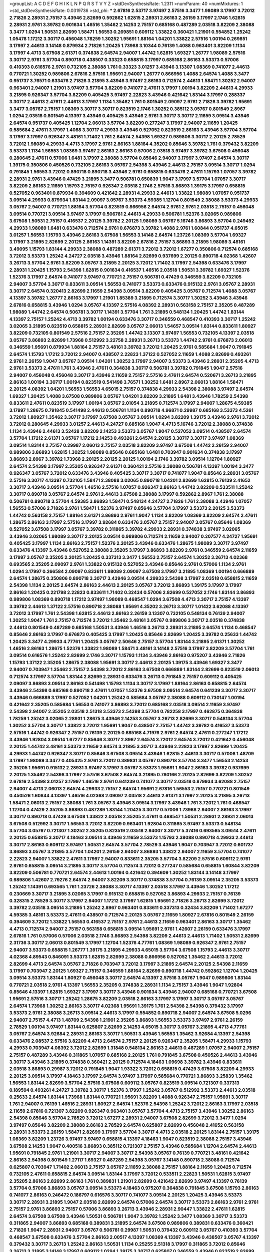 >groupList:
A C D E F G H I K L
N P Q R S T V Y Z 
>stdDevSynthesisRate:
1.2311 
>numParam:
40
>numMixtures:
1
>std_stdDevSynthesisRate:
0.0319736
>std_phi:
***
2.67816 2.53717 3.97497 2.57516 3.3477 1.98089 3.17997 3.72012 2.71826 2.28931
2.75157 3.43946 2.82699 0.592862 1.62815 2.28931 2.86163 2.26159 3.17997 2.1746
1.62815 2.28931 2.9761 3.39782 0.901634 1.46516 1.35462 2.14253 2.75157 0.685168
0.487289 2.03518 3.82209 2.38088 3.3477 1.0294 1.50531 2.82699 1.58471 1.56553
0.269851 0.609112 1.33822 0.360421 1.21901 0.554852 1.25242 1.05478 1.17212 3.30717
0.456048 1.78259 1.30252 1.95691 1.88164 1.04201 1.33822 2.57516 1.00194 0.269851
3.17997 2.44613 3.14148 0.879934 2.71826 1.20425 1.73968 3.10344 0.76139 1.4088
0.963401 3.82209 1.1134 3.17997 4.4713 3.67508 2.61371 0.374838 2.64574 2.94007
1.44742 1.62815 1.69327 1.26777 1.98089 2.57516 3.30717 2.9761 3.57704 0.890718
0.438507 0.33323 0.658815 3.17997 0.685168 2.86163 3.53373 0.57006 0.410393 0.616576
2.9761 0.732105 2.38088 1.761 0.33323 3.01257 3.43946 3.13307 1.08369 0.741077
2.44613 0.770721 1.30252 0.989806 2.67816 2.57516 1.95691 2.94007 1.26777 0.866956
1.4088 2.64574 1.4088 3.3477 0.951737 3.76571 0.633476 2.71826 3.21895 3.43946
3.97497 2.86163 0.712574 2.44613 1.58471 1.30252 2.94007 0.963401 2.94007 1.21901
3.97497 3.57704 3.82209 0.741077 2.47611 3.17997 1.00194 3.82209 2.44613 4.29933
3.21895 0.926347 3.57704 3.82209 0.405425 3.97497 2.22823 3.43946 0.421642 1.83144
3.17997 0.288337 3.30717 2.44613 2.47611 2.44613 3.17997 1.1134 1.35462 1.761
0.801549 2.09097 2.9761 2.71826 3.39782 1.95691 3.3477 3.05767 2.75157 1.08369
3.30717 3.30717 0.823519 2.1746 1.30252 0.385112 3.05767 0.801549 2.8967 1.0294
2.03518 0.801549 4.13397 3.43946 0.405425 3.43946 2.9761 3.30717 3.30717 2.11659
3.09514 3.43946 2.64574 0.951737 0.405425 1.12704 2.06013 3.57704 3.82209 0.277247
3.17997 2.94007 2.11659 1.20425 0.585684 2.47611 3.17997 1.4088 3.30717 4.29933
3.43946 0.527052 0.823519 2.86163 3.43946 3.57704 3.57704 3.17997 3.17997 0.926347
3.48161 1.71402 1.761 2.64574 2.54398 1.69327 0.989806 3.30717 2.20125 2.78529
3.72012 1.98089 4.29933 4.4713 3.17997 2.9761 2.86163 1.88164 4.35202 0.85646
3.39782 1.761 0.379432 3.82209 3.53373 1.1134 1.56553 1.08369 3.97497 2.86163
2.86163 0.57006 2.03518 3.97497 3.39782 3.67508 0.456048 0.280645 2.47611 0.57006
1.6481 3.17997 2.38088 3.57704 0.85646 2.94007 3.17997 3.97497 2.64574 3.30717
1.39175 0.350806 0.450526 0.732105 2.86163 3.05767 2.54398 3.43946 2.44613 2.75157
3.09514 3.30717 1.0294 0.791845 1.56553 3.72012 0.890718 0.890718 3.43946 2.9761
0.658815 0.633476 2.47611 1.15793 1.07057 3.39782 2.28931 2.9761 3.43946 0.47429
3.21895 3.3477 0.506781 0.650839 1.9047 3.17997 3.57704 1.07057 3.30717 3.82209
2.86163 2.11659 1.15793 2.75157 0.926347 2.03518 2.1746 2.57516 3.86893 1.39175
3.17997 0.658815 0.527052 0.963401 0.879934 0.394609 0.421642 2.28931 4.29933 2.44613
1.33822 1.98089 1.07057 0.951737 3.09514 4.29933 0.879934 1.83144 2.09097 3.05767
3.53373 4.59385 1.12704 0.801549 2.38088 3.53373 4.29933 3.05767 2.94007 0.770721
1.88164 3.57704 0.823519 0.866956 2.64574 2.9761 2.9761 2.03518 2.75157 0.456048
3.09514 0.770721 3.09514 3.97497 3.17997 0.506781 2.44613 4.29933 0.506781 1.52376
3.02065 0.989806 3.67508 1.50531 2.75157 0.416537 2.20125 3.39782 2.20125 1.98089
3.05767 5.16746 3.86893 3.57704 0.249492 4.29933 1.98089 1.6481 0.633476 0.712574
2.9761 0.676873 3.39782 1.4088 2.9761 1.60844 0.951737 4.65015 3.01257 1.56553
1.15793 3.43946 2.86163 3.67508 1.56553 3.14148 2.64574 1.23726 1.08369 3.57704
1.69327 3.17997 3.21895 2.82699 2.20125 2.86163 1.14391 3.82209 2.67816 2.75157
3.86893 3.21895 1.98089 3.48161 3.49095 1.15793 1.83144 4.29933 2.38088 0.487289
2.61371 3.72012 3.72012 1.67277 0.350806 0.712574 0.685168 3.72012 3.53373 1.25242
4.24727 2.03518 3.43946 1.88164 2.82699 0.937699 2.20125 0.890718 4.02368 1.42607
3.26713 3.57704 2.9761 3.82209 3.05767 3.21895 2.20125 3.72012 1.71402 3.17997
2.54398 0.633476 3.17997 2.28931 1.20425 1.15793 2.54398 1.62815 0.901634 0.416537
1.46516 2.03518 1.50531 3.39782 1.69327 1.52376 1.52376 3.17997 2.64574 0.741077
3.97497 0.770721 2.75157 0.506781 0.47429 0.346559 3.82209 0.732105 2.94007 3.57704
3.30717 0.833611 3.09514 1.56553 0.741077 3.53373 0.633476 0.915132 2.9761 3.05767
2.28931 3.30717 2.64574 0.320413 2.82699 2.11659 2.54398 3.09514 3.82209 0.405425
3.05767 0.712574 1.4088 3.05767 4.13397 3.39782 1.26777 2.86163 3.17997 1.21901
1.85389 3.21895 0.712574 3.30717 1.30252 3.43946 3.43946 2.67816 0.658815 3.43946
1.0294 3.05767 4.13397 2.57516 4.08392 2.28931 0.563158 2.75157 2.35205 0.487289
1.98089 1.44742 2.64574 0.506781 3.30717 1.14391 3.57704 1.761 3.21895 0.548134
1.20425 1.44742 1.83144 4.13397 2.75157 1.25242 4.4713 3.39782 1.00194 0.633476
3.30717 0.346559 0.468547 0.410393 3.30717 1.25242 3.02065 3.21895 0.823519 0.658815
2.28931 2.82699 3.05767 2.06013 1.54657 3.09514 1.83144 0.833611 1.80927 3.82209
0.732105 0.801549 2.57516 2.75157 2.35205 1.44742 3.13307 3.97497 1.56553 0.732105
4.13397 2.03518 3.05767 3.86893 2.82699 1.73968 0.512992 3.22758 2.28931 3.26713
3.53373 1.44742 2.9761 0.676873 2.06013 0.346559 1.95691 0.879934 1.88164 2.75157
3.48161 3.39782 3.72012 1.20425 2.9761 0.585684 1.9047 0.791845 2.64574 1.15793
1.17212 3.72012 2.94007 0.438507 2.22823 1.37122 0.527052 2.11659 1.4088 2.82699
0.493261 2.9761 2.26159 1.9047 3.05767 3.09514 1.04201 1.30252 3.17997 2.94007
3.53373 3.43946 2.28931 2.35205 4.4713 2.9761 3.53373 2.47611 1.761 3.43946
2.47611 0.364838 3.30717 0.506781 3.39782 0.791845 1.9047 2.57516 2.94007 0.456048
0.456048 3.30717 3.43946 2.11659 2.75157 2.57516 2.47611 2.64574 0.520671 3.26713
3.21895 2.86163 1.00194 3.30717 1.00194 0.823519 0.541498 3.76571 1.30252 1.6481
2.8967 2.06013 1.88164 1.58471 2.20125 4.08392 1.04201 1.56553 1.56553 4.65015
2.75157 0.374838 4.29933 2.54398 2.38088 3.97497 2.64574 1.69327 1.20425 1.4088
3.67508 0.989806 3.05767 1.04201 3.82209 3.21895 1.6481 3.43946 1.78259 2.54398
0.833611 2.47611 0.823519 3.17997 1.00194 3.05767 2.01054 3.21895 0.712574 3.17997
2.94007 1.28675 4.59385 3.17997 1.28675 0.791845 0.541498 2.44613 0.506781 1.1134
0.890718 4.96871 0.29987 0.685168 3.53373 4.5261 3.72012 1.80927 1.35462 3.30717
3.17997 3.67508 3.05767 3.09514 1.0294 3.82209 1.39175 3.43946 2.9761 3.72012
3.72012 0.280645 4.29933 3.01257 2.44613 4.24727 0.685168 1.9047 4.4713 5.16746
3.72012 2.38088 0.374838 1.1134 3.43946 2.44613 3.52428 3.82209 2.14253 3.53373
3.05767 1.9047 0.527052 3.09514 0.438507 2.64574 3.57704 1.17212 2.61371 3.05767
1.17212 2.14253 0.493261 2.64574 2.20125 3.30717 3.30717 3.97497 1.08369 3.09514
1.83144 2.75157 0.29987 2.06013 2.75157 2.03518 3.82209 3.97497 3.67508 1.44742
2.26159 2.94007 0.989806 3.86893 1.62815 1.30252 1.98089 0.85646 0.685168 1.6481
0.703947 0.901634 0.374838 3.17997 3.86893 2.8967 3.39782 1.73968 2.20125 2.20125
2.20125 1.00194 2.1746 3.39782 3.09514 1.12704 1.80927 2.64574 2.54398 3.17997
2.35205 0.926347 2.61371 0.360421 2.57516 2.38088 0.506781 4.13397 1.00194 3.3477
0.926347 3.05767 3.72012 0.633476 3.43946 0.405425 3.30717 3.30717 0.741077 1.9047
0.85646 2.28931 3.05767 2.57516 3.30717 4.13397 0.732105 1.58471 2.38088 3.02065
0.890718 1.04201 2.82699 1.62815 0.76139 2.41652 3.30717 3.43946 3.09514 3.57704
1.46516 2.57516 1.07057 0.926347 2.86163 1.44742 3.82209 0.533511 1.25242 3.30717
0.890718 3.05767 2.64574 2.9761 2.44613 3.67508 2.38088 3.17997 0.592862 2.8967
1.761 2.38088 0.506781 0.890718 3.57704 4.59385 3.86893 1.58471 0.548134 4.24727
2.71826 1.761 2.38088 3.43946 1.07057 1.56553 0.57006 2.71826 2.9761 1.58471
1.52376 3.97497 0.85646 3.57704 3.17997 3.53373 2.20125 3.53373 1.44742 0.563158
2.75157 1.88164 2.61371 3.86893 2.9761 1.9047 1.1134 3.82209 1.08369 3.82209
2.64574 2.47611 1.28675 2.86163 3.17997 2.57516 3.17997 3.92684 0.633476 3.05767
2.75157 2.94007 3.05767 0.85646 1.08369 0.527052 3.67508 3.17997 3.05767 3.39782
0.311865 3.39782 4.29933 2.28931 0.374838 3.97497 3.02065 3.43946 3.02065 1.98089
3.30717 2.20125 3.09514 0.989806 0.712574 2.11659 2.94007 0.207577 4.24727 1.95691
0.405425 3.17997 1.1134 2.86163 2.75157 1.52376 2.20125 3.43946 0.633476 1.28675
1.98089 3.30717 3.97497 0.633476 4.13397 3.43946 0.527052 2.38088 2.35205 3.17997
3.86893 3.82209 2.9761 0.346559 2.64574 2.11659 3.17997 3.05767 2.35205 2.20125
1.20425 0.337313 3.3477 1.56553 2.75157 2.64574 1.30252 3.26713 4.02368 0.693565
2.35205 2.09097 2.9761 1.33822 0.915132 0.527052 3.43946 0.85646 2.9761 0.57006
1.1134 2.9761 1.0294 3.17997 0.266584 2.09097 0.833611 1.98089 2.09097 3.67508
3.17997 3.21895 1.08369 1.00194 0.666889 2.64574 1.28675 0.350806 0.890718 3.30717
3.43946 3.09514 4.29933 2.54398 3.17997 2.03518 0.658815 2.11659 2.54398 1.1134
2.20125 2.64574 2.86163 2.44613 2.20125 3.05767 3.72012 3.86893 1.39175 3.17997
3.17997 2.86163 1.20425 0.221798 2.22823 0.833611 1.71402 0.32434 0.57006 2.82699
0.527052 2.1746 1.83144 3.86893 0.989806 1.08369 0.890718 1.17212 3.97497 1.98089
0.468547 1.0294 3.67508 4.4713 3.30717 2.75157 4.13397 3.39782 2.44613 1.37122
2.57516 0.890718 2.38088 1.95691 4.35202 3.26713 3.30717 1.01422 3.62088 4.13397
3.72012 3.17997 1.761 2.54398 1.62815 2.44613 2.86163 2.26159 3.13307 0.732105
0.548134 0.76139 2.94007 1.30252 1.9047 1.761 2.75157 0.712574 3.72012 1.35462
3.48161 3.05767 0.989806 3.30717 2.03518 0.374838 2.44613 0.801549 0.487289 0.685168
1.50531 3.43946 1.46516 3.26713 2.28931 3.21895 2.64574 1.1134 0.468547 0.85646
2.86163 3.17997 0.676873 0.405425 3.17997 1.20425 0.85646 2.82699 1.20425 3.39782
0.25633 1.44742 1.20425 3.3477 4.29933 4.77761 1.20425 3.05767 2.50646 2.75157
3.57704 1.83144 3.21895 2.61371 1.30252 1.46516 2.86163 1.28675 1.52376 1.33822
1.98089 1.58471 3.48161 3.14148 2.57516 3.17997 3.82209 3.57704 1.761 3.09514
0.616576 1.25242 2.82699 2.1746 3.30717 1.15793 1.1134 3.43946 2.86163 0.975207
3.43946 2.71826 1.15793 1.37122 2.35205 1.28675 2.38088 1.95691 3.30717 2.44613
2.20125 1.39175 3.43946 1.69327 3.3477 2.94007 0.703947 1.35462 2.75157 2.54398
3.72012 2.86163 3.67508 0.666889 1.83144 2.82699 0.823519 2.06013 0.712574 3.17997
3.57704 1.83144 2.82699 2.28931 0.633476 3.26713 0.791845 2.75157 0.609112 0.405425
2.09097 3.86893 3.09514 2.86163 0.541498 1.15793 1.1134 3.30717 3.17997 1.88164
2.86163 0.658815 2.64574 3.43946 2.54398 0.685168 0.890718 2.47611 1.07057 1.52376
3.67508 3.09514 2.64574 0.641239 3.30717 3.30717 3.43946 0.666889 3.17997 0.527052
1.04201 1.25242 0.585684 3.05767 2.38088 0.609112 0.730147 1.00194 0.421642 2.35205
0.585684 1.56553 0.741077 3.86893 3.72012 0.685168 2.03518 3.09514 2.11659 3.97497
2.54398 2.94007 2.35205 2.03518 2.51318 3.53373 2.54398 3.57704 0.782258 3.17997
0.462875 0.364838 1.78259 1.25242 3.02065 2.28931 1.28675 3.43946 2.14253 3.05767
3.26713 2.82699 3.30717 0.548134 3.57704 1.30252 3.57704 3.30717 1.33822 3.72012
1.95691 1.9047 0.438507 2.75157 1.44742 3.39782 0.416537 3.53373 2.57516 1.44742
0.926347 2.75157 0.76139 2.20125 0.685168 4.71976 2.9761 2.64574 2.47611 0.277247
1.17212 3.43946 1.92804 3.09514 1.67277 0.85646 3.30717 2.8967 2.64574 3.72012
2.64574 3.72012 0.421642 0.456048 2.20125 1.44742 3.48161 3.53373 2.11659 2.64574
3.21895 3.30717 3.43946 2.22823 3.17997 2.82699 1.20425 4.29933 1.44742 0.926347
3.30717 0.85646 3.67508 3.09514 3.43946 1.62815 2.44613 3.30717 0.57006 1.48709
3.17997 1.98089 3.3477 0.405425 2.9761 3.72012 0.389831 3.05767 0.890718 3.57704
3.3477 1.56553 2.14253 2.35205 1.95691 0.915132 2.28931 3.97497 3.17997 3.05767
3.53373 1.95691 1.9047 2.86163 3.39782 0.937699 2.20125 1.35462 2.54398 3.17997
2.57516 3.67508 2.64574 3.21895 0.780166 2.20125 2.82699 3.82209 1.30252 2.67816
2.54398 3.01257 3.17997 1.46516 2.9761 0.641239 0.741077 3.30717 2.03518 0.879934
3.62088 2.75157 2.94007 4.4713 2.06013 2.64574 4.29933 2.75157 2.64574 1.95691
2.67816 1.56553 2.75157 0.770721 0.801549 0.450526 1.60844 4.13397 1.46516 4.02368
2.09097 2.03518 2.44613 2.61371 3.17997 2.20125 3.21895 3.26713 1.58471 2.06013
2.75157 2.38088 1.761 3.05767 3.43946 3.09514 3.17997 3.43946 1.761 3.72012
1.761 0.468547 1.12704 0.47429 2.35205 3.86893 0.487289 1.83144 1.20425 3.30717
0.57006 1.73968 2.94007 2.86163 3.17997 3.30717 0.890718 0.47429 3.67508 1.33822
2.03518 2.35205 2.47611 0.468547 1.50531 2.28931 2.28931 2.06013 3.67508 0.512992
3.30717 1.56553 3.72012 3.82209 0.963401 1.92804 0.311865 3.97497 3.53373 0.548134
3.57704 3.05767 0.721307 1.30252 2.35205 0.823519 2.03518 2.94007 3.30717 5.37416
0.693565 3.09514 2.47611 2.20125 0.658815 3.30717 4.18463 3.09514 3.43946 2.11659
3.53373 1.15793 2.38088 0.890718 4.29933 2.44613 3.30717 2.86163 0.609112 3.97497
1.50531 2.64574 3.57704 2.78529 3.43946 1.9047 0.703947 3.72012 0.601737 3.86893
3.05767 3.21895 3.57704 1.04201 2.26159 2.94007 3.86893 1.33822 2.94007 2.11659
3.57704 0.741077 2.22823 2.94007 1.33822 2.47611 3.17997 2.94007 0.833611 2.35205
3.57704 3.82209 2.57516 0.609112 2.9761 2.9761 0.658815 3.09514 3.21895 3.30717
3.57704 0.712574 3.72012 0.277247 0.585684 0.658815 1.60844 3.82209 3.82209 0.506781
0.770721 2.64574 2.44613 1.00194 0.421642 0.394609 1.30252 1.83144 3.14148 3.17997
0.989806 1.42607 2.79276 2.64574 2.94007 3.82209 3.30717 0.374838 3.57704 0.76139
3.09514 2.35205 3.53373 1.25242 1.14391 0.693565 1.761 1.23726 2.38088 3.30717
4.13397 2.03518 3.17997 3.43946 1.30252 1.17212 0.230669 3.30717 3.21895 3.02065
3.17997 0.915132 0.658815 0.527052 3.86893 4.29933 2.75157 0.76139 0.328315 2.78529
3.30717 3.17997 2.94007 1.17212 3.17997 1.62815 1.95691 2.71826 3.26713 2.82699
3.72012 3.39782 2.03518 3.09514 3.21895 1.25242 2.8967 0.963401 0.833611 0.337313
0.32434 3.82209 1.71402 1.67277 4.59385 3.48161 3.53373 2.47611 0.438507 0.712574
2.20125 3.05767 2.11659 1.80927 2.67816 0.801549 2.26159 0.394609 3.72012 1.33822
1.56553 0.416537 2.75157 2.9761 2.44613 2.11659 0.963401 2.86163 3.30717 1.35462
4.4713 0.712574 2.94007 2.75157 0.563158 0.658815 3.09514 1.95691 2.9761 1.42607
2.26159 0.633476 3.17997 2.67816 1.761 0.57006 0.57006 2.03518 2.1746 3.86893
2.54398 3.82209 2.44613 2.44613 1.71402 1.50531 2.82699 2.31736 3.30717 2.06013
0.801549 3.17997 1.12704 1.52376 4.77761 1.08369 1.98089 0.926347 2.9761 2.75157
2.94007 3.53373 0.658815 1.26777 1.39175 3.21895 4.29933 4.65015 3.57704 3.67508
1.15793 2.44613 3.30717 4.02368 4.89543 0.846091 3.53373 1.62815 2.82699 2.38088
0.866956 0.527052 1.35462 2.44613 3.72012 2.82699 4.4713 2.64574 3.05767 2.71826
0.703947 3.72012 3.17997 3.21895 2.64574 2.20125 2.54398 2.11659 3.17997 0.703947
2.20125 1.69327 2.75157 0.346559 1.88164 2.82699 0.890718 1.44742 0.592862 1.12704
1.20425 3.09514 3.53373 1.83144 1.80927 0.456048 3.30717 2.64574 4.13397 2.57516
3.05767 1.9047 0.989806 1.83144 0.770721 2.03518 2.9761 4.13397 1.56553 2.35205
0.374838 2.28931 1.1134 2.75157 3.43946 1.9047 1.92804 0.85646 4.13397 1.62815
1.69327 3.17997 3.30717 3.43946 0.901634 3.43946 2.94007 0.685168 0.770721 3.67508
1.95691 2.57516 3.30717 1.25242 1.28675 3.82209 2.03518 2.86163 3.17997 3.17997
3.30717 3.05767 3.05767 2.64574 1.73968 1.30252 2.86163 3.30717 4.02368 1.95691
1.39175 1.761 2.54398 2.54398 0.379432 3.17997 3.53373 2.9761 2.38088 3.26713
3.09514 2.44613 3.17997 0.554852 0.890718 2.94007 2.64574 3.67508 5.0296 2.94007
2.75157 4.4713 1.48709 2.54398 1.21901 2.35205 3.86893 1.56553 3.53373 3.97497
2.9761 2.26159 2.78529 1.00194 3.97497 1.83144 0.625807 2.82699 2.14253 4.65015
3.30717 3.05767 3.21895 4.4713 4.77761 3.05767 2.64574 3.92684 2.28931 2.86163
3.30717 1.50531 3.43946 1.56553 1.35462 3.92684 4.13397 2.54398 0.633476 2.08537
2.57516 3.82209 4.4713 2.64574 2.75157 2.20125 0.926347 2.35205 1.58471 4.29933
1.15793 4.29933 0.703947 4.08392 3.72012 2.82699 1.31848 0.548134 2.86163 2.44613
0.487289 1.07057 2.94007 2.75157 2.75157 0.487289 3.43946 0.311865 1.07057 0.685168
2.20125 1.761 0.791845 3.67508 0.450526 2.44613 3.43946 3.30717 3.43946 3.21895
0.374838 0.360421 2.20125 0.712574 4.18463 1.09698 3.39782 3.43946 0.833611 2.03518
3.86893 0.29987 3.72012 0.791845 1.9047 1.93322 3.72012 0.658815 0.47429 3.67508
3.82209 4.29933 2.20125 3.09514 3.17997 4.18463 3.17997 2.64574 3.97497 3.17997
0.585684 0.770721 3.86893 3.25839 1.35462 1.56553 1.83144 2.82699 3.57704 2.57516
3.67508 0.609112 3.05767 0.823519 3.09514 0.721307 0.337313 0.189594 0.493261 4.24727
3.39782 3.30717 1.52376 3.17997 1.25242 3.05767 0.512992 3.53373 2.44613 2.03518
0.25633 2.64574 1.83144 1.73968 1.83144 0.770721 1.95691 3.82209 1.4088 0.926347
2.75157 1.95691 3.30717 1.761 2.94007 0.76139 1.46516 2.28931 1.80927 2.64574
1.52376 2.54398 1.25242 3.72012 2.86163 3.17997 2.03518 2.11659 2.67816 0.721307
3.82209 0.926347 0.963401 3.05767 3.57704 4.4713 2.75157 3.43946 1.30252 2.86163
2.54398 0.85646 3.57704 2.78529 3.72012 1.67277 2.28931 2.94007 3.67508 2.82699
3.72012 3.3477 1.0294 3.97497 0.85646 3.82209 2.38088 2.86163 2.78529 2.64574
0.625807 2.82699 0.456048 2.41652 0.563158 2.28931 3.53373 2.26159 1.58471 2.82699
3.17997 3.57704 3.30717 4.4713 2.03518 2.20125 1.83144 2.75157 1.39175 1.08369
3.82209 1.23726 3.97497 3.97497 0.658815 4.13397 4.18463 1.9047 0.823519 2.38088
2.75157 3.43946 3.67508 2.14253 1.9047 0.400516 3.86893 0.385112 0.721307 2.75157
3.43946 0.585684 1.12704 2.64574 2.44613 1.95691 0.791845 2.9761 1.21901 3.30717
2.94007 3.30717 2.54398 3.05767 0.76139 0.770721 3.48161 0.421642 2.86163 2.54398
0.801549 1.27117 1.69327 0.487289 2.54398 3.05767 3.14148 0.890718 2.38088 0.712574
0.625807 0.703947 1.71402 2.06013 2.75157 3.05767 2.11659 2.38088 2.75157 1.88164
2.11659 1.20425 0.712574 0.732105 2.47611 0.658815 2.64574 3.09514 1.83144 3.17997
3.72012 0.533511 2.22823 1.50531 1.62815 3.97497 2.35205 2.86163 2.82699 2.86163
1.761 0.389831 1.21901 2.82699 0.421642 2.82699 3.97497 4.13397 0.76139 3.57704
0.57006 3.86893 3.05767 3.09514 3.53373 4.18463 0.975207 0.364838 0.791845 3.67508
1.15793 2.86163 0.741077 2.86163 0.246472 0.186797 0.616576 3.30717 0.741077 3.09514
2.20125 1.20425 3.43946 3.53373 3.30717 2.28931 3.21895 1.9047 2.03518 2.82699
2.64574 0.57006 2.64574 3.30717 3.53373 2.86163 2.9761 2.9761 2.75157 2.9761
3.86893 2.75157 0.57006 3.86893 3.26713 3.43946 2.28931 2.90447 1.33822 2.47611
1.62815 2.64574 3.67508 3.67508 3.43946 1.50531 0.506781 1.9047 3.39782 1.25242
3.3477 1.08369 3.30717 3.53373 0.311865 2.94007 3.86893 0.685168 0.389831 3.21895
2.64574 3.67508 0.989806 0.389831 0.633476 0.360421 2.71826 1.9047 2.28931 2.94007
3.05767 0.506781 0.29987 1.50531 0.379432 0.609112 3.05767 0.410393 3.57704 0.468547
3.67508 0.633476 3.57704 2.86163 2.00517 4.13397 1.08369 4.13397 3.43946 0.438507
3.05767 4.13397 0.379432 3.30717 3.26713 1.25242 2.86163 1.50531 1.1134 0.25255
2.51318 3.17997 0.311865 3.72012 0.85646 3.26713 3.21895 3.14148 3.17997 0.609112
1.0294 1.39175 3.30717 0.625807 0.346559 3.43946 0.823519 2.82699 0.47429 2.9761
0.76139 0.801549 4.29933 3.67508 2.75157 2.47611 0.770721 3.26713 2.9761 1.46516
1.761 0.685168 0.633476 0.658815 3.17997 2.64574 1.20425 2.9761 0.585684 2.35205
0.901634 3.53373 3.30717 0.741077 0.541498 1.78259 3.05767 2.9761 3.53373 3.72012
0.506781 2.9761 1.67277 3.43946 3.05767 1.52376 3.26713 2.82699 4.13397 1.80927
2.67816 1.23726 1.46516 1.00194 0.926347 1.4088 4.29933 3.05767 3.26713 0.616576
1.56553 2.38088 3.72012 2.44613 3.30717 4.4713 3.97497 3.86893 0.512992 3.72012
2.54398 0.337313 2.22823 0.57006 3.39782 2.54398 1.00194 3.21895 0.658815 3.76571
2.06013 3.05767 2.79276 3.67508 1.80927 0.801549 0.405425 2.20125 1.08369 2.54398
0.801549 2.06013 0.963401 0.450526 2.64574 2.86163 1.9047 0.833611 2.57516 4.29933
3.53373 0.493261 0.811372 3.72012 3.57704 2.86163 2.94007 3.30717 0.823519 4.02368
1.83144 1.50531 2.64574 1.07057 1.15793 3.57704 3.72012 2.9761 2.75157 3.43946
3.17997 2.54398 1.1134 0.616576 3.21895 1.56553 3.05767 2.44613 3.30717 3.97497
2.82699 2.82699 3.21895 2.94007 3.30717 1.15793 2.75157 3.97497 0.548134 1.17212
1.56553 0.456048 3.14148 0.389831 3.72012 2.9761 1.761 0.843827 3.48161 3.53373
3.05767 2.9761 3.67508 0.801549 3.57704 2.38088 0.685168 1.761 2.44613 2.54398
2.61371 0.616576 0.685168 3.62088 1.46516 1.95691 3.62088 1.58471 0.951737 2.20125
3.05767 1.20425 0.585684 3.05767 1.85886 1.71402 2.9761 2.75157 4.29933 2.03518
3.30717 0.433198 3.67508 1.21901 1.83144 2.94007 1.69327 1.69327 2.9761 3.39782
0.712574 3.57704 1.67277 2.20125 3.17997 2.26159 2.28931 0.633476 3.43946 1.95691
0.890718 3.67508 3.57704 0.337313 2.94007 1.37122 2.94007 2.64574 0.801549 0.527052
2.35205 3.43946 0.438507 1.26777 0.379432 0.801549 0.374838 3.43946 0.520671 3.14148
1.73968 1.46516 3.17997 3.30717 3.30717 0.554852 0.641239 3.3477 1.69327 3.26713
2.94007 1.25242 3.17997 2.20125 3.21895 0.926347 3.39782 1.69327 2.28931 3.57704
3.17997 0.527052 2.11659 2.86163 0.823519 2.75157 1.44742 1.761 4.08392 0.658815
0.770721 3.82209 2.38088 2.11659 1.69327 2.03518 1.01422 3.17997 1.44742 2.20125
2.47611 1.39175 0.520671 2.64574 0.666889 4.24727 2.11659 1.54657 2.20125 3.26713
3.43946 3.30717 2.71826 3.67508 1.12704 3.67508 2.06013 2.44613 1.95691 0.712574
0.85646 1.50531 1.69327 2.86163 1.95691 1.761 3.17997 3.53373 3.43946 0.433198
1.28675 3.30717 1.58471 3.62088 1.761 4.41717 3.01257 0.741077 0.963401 0.487289
3.39782 1.88164 3.92684 2.9761 3.43946 0.782258 3.82209 1.04201 2.57516 3.21895
0.433198 1.50531 3.82209 1.6481 0.512992 0.364838 2.64574 0.666889 2.1746 2.78529
3.17997 0.901634 0.926347 1.1134 0.433198 2.64574 3.57704 3.17997 1.80927 2.86163
3.53373 2.44613 1.00194 2.9761 3.76571 2.44613 3.09514 0.421642 3.05767 4.13397
3.67508 2.94007 2.38088 3.82209 1.95691 1.08369 1.35462 2.22823 2.82699 1.15793
2.03518 0.975207 3.72012 2.9761 2.11659 0.823519 2.38088 0.866956 3.82209 2.35205
3.57704 3.01257 0.585684 4.24727 2.9761 2.86163 2.64574 3.43946 3.05767 0.410393
2.57516 3.86893 1.1134 2.11659 2.86163 1.1134 2.64574 1.50531 0.658815 2.44613
3.57704 3.30717 4.41717 1.25242 2.64574 1.00194 2.54398 1.46516 3.17997 3.82209
0.633476 2.86163 2.11659 2.35205 2.47611 3.57704 2.44613 3.17997 2.20125 1.33822
2.28931 0.641239 0.438507 0.450526 0.269851 3.17997 0.548134 3.09514 3.30717 0.512992
3.17997 4.02368 1.60844 3.14148 0.563158 4.13397 1.761 1.56553 2.86163 3.39782
1.761 3.14148 0.405425 4.02368 2.75157 2.44613 3.30717 2.28931 3.57704 1.761
0.350806 0.394609 4.29933 1.18967 2.11659 3.82209 1.12704 0.29187 3.43946 3.30717
1.1134 1.07057 2.67816 2.86163 0.926347 2.03518 1.56553 2.94007 2.75157 2.47611
2.71826 2.71826 0.801549 1.54244 4.13397 3.30717 1.9047 3.53373 0.712574 1.69327
1.44742 3.43946 1.23726 2.82699 0.541498 3.39782 0.926347 1.04201 3.09514 0.890718
0.184536 3.53373 0.791845 1.83144 0.76139 0.741077 2.94007 4.59385 3.26713 4.29933
0.658815 2.64574 2.94007 3.67508 3.26713 1.46516 2.54398 2.57516 0.76139 3.82209
1.761 2.54398 1.35462 1.69327 1.761 3.53373 4.13397 3.26713 0.563158 3.17997
3.72012 2.03518 3.17997 0.846091 3.67508 0.963401 2.44613 1.07057 3.53373 2.11659
3.21895 3.05767 3.17997 1.00194 1.69327 3.09514 0.350806 0.438507 3.48161 3.57704
0.541498 3.3477 1.44742 1.15793 3.82209 1.44742 3.72012 0.693565 3.26713 2.51318
0.487289 1.67277 3.05767 3.67508 3.72012 1.9047 3.05767 0.963401 0.57006 1.20425
2.9761 3.17997 2.44613 0.33323 0.416537 3.30717 3.05767 0.609112 3.48161 1.00194
0.468547 3.05767 3.30717 3.05767 0.879934 0.866956 2.71826 1.98089 1.0294 3.26713
3.53373 2.86163 1.6481 0.833611 3.26713 3.05767 3.30717 1.761 0.337313 1.69327
1.83144 1.12704 2.94007 2.94007 2.44613 2.14253 3.67508 3.39782 0.741077 2.94007
0.846091 1.25242 1.88164 0.364838 3.26713 3.30717 2.47611 3.53373 3.39782 3.86893
1.95691 2.11659 1.1134 0.609112 1.88164 3.30717 4.13397 2.06013 3.82209 3.05767
1.95691 0.989806 1.08369 3.30717 3.43946 3.39782 2.9761 0.890718 2.82699 2.11659
1.95691 3.3477 3.30717 4.83616 3.82209 0.374838 3.30717 2.86163 3.67508 2.14253
3.17997 3.30717 2.75157 3.72012 0.438507 3.09514 2.64574 2.03518 2.94007 0.890718
3.67508 1.56553 3.39782 2.94007 3.72012 3.57704 2.82699 2.22823 1.44742 3.09514
0.76139 0.666889 3.09514 0.633476 0.846091 3.09514 1.33822 3.02065 3.05767 1.62815
3.97497 1.39175 2.64574 0.732105 3.53373 2.75157 2.82699 3.43946 0.450526 2.44613
2.20125 3.05767 2.75157 2.94007 3.97497 2.64574 2.20125 1.73968 1.20425 1.07057
2.61371 2.57516 2.54398 4.02368 2.75157 2.82699 0.541498 1.9047 0.658815 0.926347
1.20425 0.350806 0.963401 1.25242 3.05767 0.658815 0.512992 1.17212 3.30717 2.57516
2.75157 1.73968 3.17997 2.64574 1.88164 2.9761 0.770721 3.53373 2.86163 3.09514
2.06013 1.4088 2.57516 3.97497 2.38088 0.685168 2.94007 3.57704 3.57704 4.13397
2.82699 2.64574 4.29933 1.98089 4.13397 3.72012 3.17997 3.13307 2.57516 1.62815
1.25242 3.30717 2.35205 2.11659 0.801549 3.05767 1.1134 2.11659 2.57516 0.926347
2.11659 2.47611 2.64574 3.17997 0.770721 2.82699 3.39782 4.96871 3.43946 3.30717
1.20425 0.577046 1.60844 3.43946 3.09514 2.9761 3.30717 0.389831 1.1134 1.07057
3.30717 0.801549 3.97497 1.67277 0.741077 2.64574 1.1134 0.759353 0.963401 3.26713
2.8967 3.86893 2.38088 0.915132 3.17997 1.30252 1.761 1.85886 2.9761 3.30717
1.35462 3.05767 1.28675 3.05767 0.915132 2.47611 2.28931 2.31736 1.88164 0.527052
3.30717 3.67508 2.44613 0.901634 2.54398 3.05767 4.29933 3.30717 3.72012 0.633476
1.62815 0.438507 2.11659 0.801549 3.39782 3.53373 0.685168 1.15793 2.47611 3.30717
3.3477 1.35462 3.82209 3.05767 0.76139 1.30252 0.374838 2.06013 0.311865 3.21895
2.44613 0.360421 1.80927 2.57516 1.17212 3.43946 2.64574 0.791845 2.35205 0.890718
2.94007 3.43946 3.67508 0.76139 2.86163 3.48161 3.72012 2.94007 4.13397 2.86163
1.21901 2.28931 0.951737 4.4713 3.21895 0.315687 3.53373 0.676873 3.57704 2.9761
2.64574 0.712574 0.963401 4.13397 1.09992 2.54398 3.82209 1.95691 1.0294 0.85646
2.67816 1.6481 2.47611 1.69327 0.438507 1.35462 0.554852 2.64574 2.38088 1.35462
3.82209 3.17997 2.20125 3.05767 2.28931 1.33822 2.54398 2.64574 3.86893 1.88164
2.28931 0.346559 2.67816 3.39782 3.67508 4.13397 3.17997 1.761 3.57704 3.62088
1.07057 0.438507 4.02368 1.62815 3.57704 1.07057 1.761 0.374838 1.73968 0.527052
0.915132 2.20125 3.43946 2.54398 1.33822 0.741077 3.05767 0.487289 4.77761 0.527052
2.20125 2.9761 3.30717 2.64574 0.350806 2.9761 1.35462 3.86893 5.16746 3.43946
2.26159 1.46516 1.69327 2.8967 1.62815 2.03518 2.28931 2.35205 3.67508 0.791845
3.57704 2.82699 3.53373 3.48161 2.75157 2.86163 2.35205 3.72012 2.78529 2.44613
3.67508 1.73968 1.6481 1.73968 3.05767 1.15793 3.97497 1.98089 1.52376 1.69327
3.39782 0.57006 2.57516 1.56553 2.94007 2.20125 4.29933 2.11659 0.421642 2.06013
0.288337 1.20425 3.17997 0.468547 0.29624 3.30717 3.39782 0.433198 3.17997 1.50531
3.43946 0.337313 3.97497 3.21895 3.43946 2.47611 0.963401 3.97497 3.53373 3.39782
3.05767 2.9761 2.75157 1.83144 3.21895 2.44613 3.30717 2.75157 3.57704 1.83144
1.80927 2.75157 1.12704 4.4713 2.11659 4.29933 0.487289 1.4088 2.75157 3.72012
0.585684 2.54398 1.83144 2.82699 3.30717 3.14148 3.97497 2.26159 3.30717 1.9047
0.438507 0.890718 0.658815 3.97497 0.791845 2.71826 4.29933 3.17997 1.1134 3.17997
2.28931 2.64574 3.05767 1.08369 1.07057 4.02368 1.761 0.527052 2.47611 2.57516
0.890718 1.30252 3.67508 3.17997 0.685168 1.46516 3.05767 3.72012 2.67816 0.527052
3.05767 2.94007 3.43946 3.05767 4.41717 0.360421 1.9047 2.11659 3.17997 3.57704
4.13397 1.83144 2.00517 3.76571 0.33323 0.410393 0.609112 3.67508 2.31736 1.9047
0.320413 0.512992 1.37122 2.28931 2.94007 3.57704 0.641239 2.11659 3.30717 1.26777
1.83144 0.866956 3.86893 3.05767 2.71826 2.41652 2.03518 2.32358 1.04201 0.890718
3.97497 1.25242 2.86163 3.57704 0.527052 3.57704 2.11659 3.21895 2.9761 2.47611
0.741077 2.1746 3.72012 3.53373 3.43946 0.616576 3.09514 2.71826 3.82209 3.17997
0.438507 1.83144 2.28931 1.44742 3.30717 1.28675 0.337313 1.88164 0.811372 3.57704
2.14253 1.761 1.07057 1.62815 1.32202 3.09514 1.88164 3.67508 0.450526 1.07057
0.577046 1.4088 3.53373 1.21901 1.69327 2.1746 0.364838 3.53373 1.761 2.71826
2.86163 2.64574 3.17997 2.26159 3.30717 1.1134 2.61371 3.48161 2.20125 2.86163
2.20125 2.9761 0.693565 2.75157 4.29933 0.57006 3.82209 3.82209 0.527052 1.98089
2.26159 2.11659 0.76139 1.12704 0.833611 1.30252 3.17997 2.38088 1.04201 0.85646
3.30717 0.940214 0.405425 3.67508 1.50531 2.38088 2.75157 1.62815 3.43946 3.05767
3.30717 3.17997 2.47611 4.13397 2.64574 2.38088 2.03518 3.72012 2.75157 3.97497
3.17997 3.39782 1.30252 1.30252 3.57704 2.03518 2.64574 2.11659 1.15793 2.35205
1.98089 1.1134 3.72012 3.05767 3.09514 2.94007 2.47611 3.43946 3.57704 1.54657
0.563158 0.433198 3.67508 1.44742 3.17997 4.13397 3.86893 3.26713 4.29933 0.76139
1.28675 2.1746 2.28931 3.57704 2.35205 1.98089 1.98089 1.3749 2.78529 1.62815
1.23726 1.80927 1.15793 1.80927 3.17997 1.95691 3.72012 1.20425 1.25242 1.73968
0.616576 1.0294 0.493261 3.05767 0.616576 3.39782 0.801549 1.50531 2.44613 2.71826
0.400516 3.86893 2.44613 2.86163 1.62815 1.25242 3.14148 0.389831 3.53373 2.94007
1.07057 3.43946 3.17997 0.166062 0.85646 3.48161 1.00194 0.801549 3.67508 3.72012
0.732105 2.01054 0.394609 3.72012 1.35462 2.9761 2.9761 1.08369 4.24727 3.86893
0.801549 2.14253 3.57704 1.62815 0.533511 0.76139 3.43946 2.86163 2.28931 0.548134
3.17997 3.43946 3.82209 3.17997 0.823519 2.9761 3.57704 3.3477 2.94007 2.86163
3.82209 1.56553 1.761 3.05767 2.14253 2.9761 0.676873 0.666889 3.43946 0.249492
0.926347 2.71826 2.11659 1.28675 2.54398 3.09514 0.205064 1.62815 3.57704 0.741077
0.823519 1.15793 1.83144 3.77581 0.791845 4.18463 0.527052 2.82699 0.76139 3.53373
3.05767 1.4088 3.57704 3.39782 3.05767 2.28931 1.20425 2.67816 3.57704 2.1746
1.4088 3.17997 2.14253 0.770721 2.03518 1.39175 4.4713 3.30717 3.02065 3.09514
3.53373 3.30717 0.527052 3.86893 3.97497 1.62815 2.20125 2.75157 1.95691 4.29933
3.67508 0.741077 2.82699 1.20425 3.02065 2.54398 0.915132 1.62815 3.30717 5.44002
3.30717 4.41717 2.54398 2.64574 0.750159 2.78529 1.15793 3.43946 0.811372 3.05767
3.17997 1.00194 1.78259 3.72012 3.86893 1.35462 2.86163 1.83144 0.76139 1.62815
3.67508 3.53373 1.46516 3.30717 3.48161 3.30717 4.59385 2.54398 2.54398 0.926347
1.14391 0.33323 0.658815 1.761 3.62088 3.17997 3.97497 3.3477 3.97497 2.75157
4.13397 3.53373 3.21895 1.4088 0.585684 2.35205 1.35462 0.585684 2.54398 3.53373
3.72012 2.51318 1.18967 0.685168 3.17997 3.26713 3.17997 2.57516 0.328315 3.72012
2.03518 3.43946 0.750159 2.94007 0.890718 1.73968 3.48161 0.811372 3.17997 3.53373
0.360421 0.29987 2.75157 0.85646 3.05767 0.563158 3.82209 0.85646 2.35205 0.926347
3.43946 0.951737 3.17997 1.30252 1.69327 3.05767 2.75157 2.94007 2.47611 4.83616
0.230669 1.56553 2.20125 0.609112 1.12704 1.80927 1.83144 3.3477 1.48311 2.14253
3.17997 0.641239 3.05767 2.94007 2.57516 0.666889 0.823519 4.24727 0.179613 3.09514
1.83144 2.20125 3.67508 1.39175 0.951737 3.67508 0.438507 3.30717 3.57704 3.17997
0.633476 1.62815 3.09514 3.57704 2.20125 2.11659 2.44613 1.9047 1.46516 3.72012
3.09514 2.82699 1.08369 1.4088 0.712574 3.05767 4.29933 2.47611 0.866956 3.3477
3.57704 3.17997 1.25242 1.83144 0.791845 0.823519 3.53373 2.75157 3.26713 0.633476
1.26777 1.00194 3.53373 0.609112 0.527052 3.30717 1.46516 0.416537 2.03518 0.732105
2.28931 3.72012 0.33323 0.57006 1.17212 3.30717 2.9761 3.17997 2.9761 3.30717
0.29987 3.48161 3.26713 1.04201 0.450526 2.75157 1.56553 0.770721 3.62088 1.50531
1.12704 3.72012 0.320413 0.533511 3.86893 2.9761 3.30717 0.32434 3.72012 1.21901
1.80927 1.00194 1.07057 0.548134 0.548134 0.741077 3.57704 2.03518 3.30717 2.86163
1.04201 3.48161 3.72012 0.311865 1.1134 3.97497 1.62815 3.57704 1.31848 2.9761
3.09514 2.54398 2.1746 2.86163 0.633476 1.01422 3.30717 2.20125 0.303545 3.05767
3.17997 2.11659 0.346559 0.801549 2.20125 3.30717 2.11659 3.05767 0.506781 4.4713
3.17997 2.20125 1.95691 1.1134 2.44613 3.57704 0.563158 1.56553 2.44613 3.72012
0.641239 2.09097 2.09097 4.77761 2.64574 1.46516 3.21895 3.17997 0.364838 3.30717
3.97497 1.69327 2.1746 0.337313 3.05767 2.28931 2.64574 4.29933 1.83144 3.09514
2.57516 3.17997 2.82699 1.62815 2.38088 2.54398 1.39175 1.95691 0.379432 3.09514
0.85646 3.09514 3.57704 2.57516 0.813549 1.4088 2.86163 2.75157 3.30717 3.39782
3.05767 2.26159 2.86163 3.53373 0.33323 1.52376 3.48161 2.11659 1.56553 2.35205
2.64574 3.67508 3.26713 1.07057 1.50531 3.72012 1.04201 2.47611 2.14253 0.633476
1.37122 0.585684 0.609112 4.13397 1.35462 3.05767 0.57006 1.4088 3.30717 1.15793
3.21895 1.95691 2.44613 2.86163 0.541498 0.685168 1.44742 3.57704 0.989806 0.658815
2.67816 1.35462 4.29933 1.35462 3.09514 3.82209 3.30717 2.71826 0.975207 3.67508
1.26777 3.05767 2.35205 3.72012 0.592862 0.416537 3.05767 2.14253 1.00194 3.43946
3.43946 1.0294 1.00194 0.433198 3.67508 2.03518 0.541498 3.72012 1.88164 3.30717
2.82699 1.46516 3.72012 2.44613 0.750159 3.30717 2.35205 0.833611 2.64574 2.57516
3.57704 2.38088 1.08369 3.43946 0.712574 0.741077 0.625807 2.38088 2.20125 3.72012
1.69327 1.9047 3.30717 3.17997 0.801549 2.35205 2.20125 0.616576 3.17997 0.548134
0.563158 3.43946 3.97497 0.658815 2.64574 3.97497 3.77581 2.44613 2.54398 1.07057
2.64574 2.20125 0.57006 2.75157 0.823519 1.30252 2.20125 0.658815 4.4713 2.57516
2.9761 3.86893 2.86163 3.30717 3.21895 0.577046 1.30252 2.64574 3.57704 3.21895
3.72012 3.30717 2.86163 2.9761 3.30717 3.86893 1.05761 2.57516 2.71826 2.9761
1.6481 2.57516 1.98089 0.823519 0.47429 4.77761 2.9761 2.75157 2.75157 2.9761
3.09514 3.17997 2.54398 1.9047 3.17997 3.30717 3.17997 3.57704 1.71402 1.39175
2.86163 1.73968 1.95691 3.97497 3.30717 3.43946 0.866956 1.1134 3.43946 0.951737
2.03518 0.506781 0.951737 0.32434 2.11659 0.421642 2.28931 2.47611 1.761 3.57704
3.26713 2.86163 2.26159 3.43946 3.53373 1.42607 0.833611 3.72012 3.30717 3.57704
3.86893 1.56553 3.17997 0.487289 3.57704 0.801549 3.57704 3.39782 2.44613 0.633476
0.801549 3.17997 0.676873 1.44742 2.71826 3.57704 1.15793 3.14148 2.64574 0.915132
2.67816 3.48161 4.02368 2.82699 1.50531 2.82699 2.82699 2.03518 2.78529 2.86163
3.05767 3.17997 2.71826 0.609112 0.989806 1.1134 0.592862 2.03518 2.82699 3.57704
3.48161 0.389831 2.75157 4.13397 3.17997 3.17997 0.506781 0.426809 2.64574 4.41717
3.30717 2.9761 2.64574 2.54398 3.43946 4.13397 1.62815 1.39175 3.43946 1.04201
3.02065 0.866956 1.58471 1.12704 0.609112 2.94007 1.50531 3.05767 3.30717 2.9761
1.01422 3.17997 2.20125 2.11659 2.03518 0.712574 2.86163 1.95691 2.35205 1.09992
2.67816 3.05767 2.47611 2.86163 0.548134 0.438507 2.82699 1.50531 3.05767 0.527052
1.20425 2.9761 1.56553 3.21895 1.31848 3.30717 1.4088 2.38088 3.30717 1.88164
0.609112 2.86163 0.303545 0.487289 2.75157 3.30717 2.51318 3.17997 2.82699 1.21901
2.9761 0.685168 3.05767 2.9761 1.28675 3.3477 3.30717 2.38088 1.88164 3.67508
2.28931 2.47611 1.08369 1.42989 2.20125 3.39782 1.761 3.21895 3.72012 1.88164
0.693565 2.94007 2.71826 3.05767 1.35462 3.09514 0.963401 1.69327 3.57704 3.17997
1.69327 3.17997 2.75157 3.67508 3.57704 3.3477 3.57704 0.85646 3.05767 3.43946
3.30717 0.585684 1.17212 0.801549 2.94007 3.97497 0.563158 0.616576 3.05767 0.890718
1.98089 4.4713 1.1134 3.17997 0.685168 3.17997 0.308089 3.3477 3.57704 0.926347
1.69327 1.00194 1.62815 3.43946 0.926347 1.04201 2.57516 1.20425 2.28931 3.53373
3.67508 1.14391 3.57704 1.25242 0.527052 3.26713 1.62815 1.88164 0.506781 3.82209
0.926347 3.14148 0.609112 2.28931 2.44613 2.54398 3.39782 3.57704 0.592862 3.26713
0.609112 0.693565 3.43946 0.487289 1.30252 3.30717 1.95691 3.30717 1.26777 1.88164
3.14148 2.82699 4.13397 1.62815 1.44742 3.30717 1.04201 2.20125 3.97497 0.389831
0.770721 3.72012 2.11659 2.61371 1.15793 0.76139 2.11659 0.703947 2.20125 3.30717
3.67508 3.43946 2.11659 3.26713 3.43946 2.9761 3.05767 1.95691 1.9047 1.04201
3.30717 2.20125 1.761 2.44613 2.75157 3.05767 0.585684 2.03518 2.20125 1.95691
2.57516 1.95691 0.741077 2.54398 2.64574 2.94007 3.72012 2.44613 3.67508 1.95691
1.04201 3.05767 1.20425 3.57704 1.80927 0.685168 0.675062 3.53373 3.30717 2.94007
4.29933 3.53373 2.54398 1.08369 3.05767 0.493261 3.17997 3.53373 3.43946 2.61371
3.86893 2.54398 1.04201 1.12704 3.77581 3.01257 0.548134 1.26777 0.616576 2.41006
3.43946 3.82209 2.47611 2.64574 2.9761 3.3477 0.506781 1.33822 1.44742 0.641239
2.35205 3.05767 1.92804 1.37122 3.09514 1.56553 1.05478 3.01257 1.98089 3.72012
3.05767 3.72012 1.95691 3.39782 3.30717 2.94007 3.43946 0.400516 2.8967 0.951737
2.71826 2.20125 3.53373 2.11659 2.75157 0.500645 3.43946 0.741077 3.67508 3.39782
3.43946 0.890718 2.9761 4.29933 3.3477 3.43946 2.38088 3.17997 3.43946 4.08392
1.44742 1.30252 2.75157 1.95691 2.64574 1.69327 3.82209 3.53373 1.80927 0.801549
3.57704 2.82699 3.97497 2.86163 0.506781 1.08369 3.43946 4.13397 2.28931 1.30252
1.62815 0.288337 2.94007 3.30717 3.30717 2.38088 2.94007 2.75157 0.563158 1.35462
1.98089 2.86163 4.41717 0.47429 1.04201 2.82699 2.20125 3.17997 2.75157 1.69327
2.31736 2.86163 2.28931 0.456048 3.05767 3.57704 1.15793 3.17997 2.38088 3.30717
2.26159 2.28931 3.43946 1.62815 3.39782 2.94007 1.04201 3.57704 3.57704 1.56553
2.54398 3.86893 1.33822 0.76139 3.3477 1.14391 1.98089 4.41717 1.14391 3.77581
3.05767 0.527052 1.761 3.97497 2.94007 3.48161 2.03518 1.07057 3.53373 2.54398
3.57704 2.35205 2.14253 3.21895 1.83144 0.833611 2.22823 0.394609 3.17997 0.712574
2.86163 1.39175 3.57704 1.20425 0.85646 0.712574 1.33822 2.64574 3.05767 2.71826
3.05767 2.86163 3.30717 0.487289 2.67816 3.30717 0.85646 3.30717 2.54398 0.266584
3.26713 1.98089 3.05767 0.732105 3.82209 3.82209 3.30717 0.487289 3.05767 2.8967
0.85646 3.21895 3.67508 3.57704 2.11659 3.17997 1.73968 2.64574 1.52376 3.67508
3.05767 2.44613 3.26713 1.23726 1.60844 3.86893 2.06013 0.85646 1.98089 1.761
1.25242 3.21895 2.38088 2.47611 3.57704 1.00194 0.890718 0.389831 3.30717 0.741077
3.30717 2.44613 2.78529 3.43946 2.82699 0.791845 3.05767 2.44613 0.85646 0.438507
0.963401 2.82699 3.57704 2.8967 3.67508 3.43946 3.53373 3.57704 3.05767 3.53373
2.54398 2.57516 2.28931 3.17997 1.88164 2.57516 2.44613 4.41717 1.44742 1.08369
2.06013 2.94007 1.0294 1.48311 3.67508 0.890718 1.15793 4.77761 2.54398 1.50531
1.52376 2.1746 2.54398 3.97497 2.35205 2.20125 2.44613 0.32434 0.633476 3.17997
2.86163 1.20425 1.46516 2.67816 1.25242 0.658815 2.28931 3.67508 2.82699 2.64574
3.30717 2.9761 3.17997 2.75157 2.38088 2.28931 4.02368 2.11659 1.12704 2.82699
3.30717 3.97497 2.35205 2.35205 2.20125 3.05767 3.97497 0.963401 0.989806 3.21895
2.31736 0.57006 2.94007 3.05767 2.75157 3.30717 4.08392 2.47611 0.770721 3.72012
1.15793 2.75157 2.35205 4.41717 1.9047 2.54398 2.64574 2.28931 3.53373 1.56553
2.11659 0.350806 4.19585 1.1134 3.17997 0.926347 0.866956 0.541498 0.416537 1.95691
1.33822 2.35205 0.833611 2.86163 0.641239 2.82699 4.24727 3.39782 1.56553 1.67277
3.14148 3.97497 
>categories:
0 0
>mixtureAssignment:
0 0 0 0 0 0 0 0 0 0 0 0 0 0 0 0 0 0 0 0 0 0 0 0 0 0 0 0 0 0 0 0 0 0 0 0 0 0 0 0 0 0 0 0 0 0 0 0 0 0
0 0 0 0 0 0 0 0 0 0 0 0 0 0 0 0 0 0 0 0 0 0 0 0 0 0 0 0 0 0 0 0 0 0 0 0 0 0 0 0 0 0 0 0 0 0 0 0 0 0
0 0 0 0 0 0 0 0 0 0 0 0 0 0 0 0 0 0 0 0 0 0 0 0 0 0 0 0 0 0 0 0 0 0 0 0 0 0 0 0 0 0 0 0 0 0 0 0 0 0
0 0 0 0 0 0 0 0 0 0 0 0 0 0 0 0 0 0 0 0 0 0 0 0 0 0 0 0 0 0 0 0 0 0 0 0 0 0 0 0 0 0 0 0 0 0 0 0 0 0
0 0 0 0 0 0 0 0 0 0 0 0 0 0 0 0 0 0 0 0 0 0 0 0 0 0 0 0 0 0 0 0 0 0 0 0 0 0 0 0 0 0 0 0 0 0 0 0 0 0
0 0 0 0 0 0 0 0 0 0 0 0 0 0 0 0 0 0 0 0 0 0 0 0 0 0 0 0 0 0 0 0 0 0 0 0 0 0 0 0 0 0 0 0 0 0 0 0 0 0
0 0 0 0 0 0 0 0 0 0 0 0 0 0 0 0 0 0 0 0 0 0 0 0 0 0 0 0 0 0 0 0 0 0 0 0 0 0 0 0 0 0 0 0 0 0 0 0 0 0
0 0 0 0 0 0 0 0 0 0 0 0 0 0 0 0 0 0 0 0 0 0 0 0 0 0 0 0 0 0 0 0 0 0 0 0 0 0 0 0 0 0 0 0 0 0 0 0 0 0
0 0 0 0 0 0 0 0 0 0 0 0 0 0 0 0 0 0 0 0 0 0 0 0 0 0 0 0 0 0 0 0 0 0 0 0 0 0 0 0 0 0 0 0 0 0 0 0 0 0
0 0 0 0 0 0 0 0 0 0 0 0 0 0 0 0 0 0 0 0 0 0 0 0 0 0 0 0 0 0 0 0 0 0 0 0 0 0 0 0 0 0 0 0 0 0 0 0 0 0
0 0 0 0 0 0 0 0 0 0 0 0 0 0 0 0 0 0 0 0 0 0 0 0 0 0 0 0 0 0 0 0 0 0 0 0 0 0 0 0 0 0 0 0 0 0 0 0 0 0
0 0 0 0 0 0 0 0 0 0 0 0 0 0 0 0 0 0 0 0 0 0 0 0 0 0 0 0 0 0 0 0 0 0 0 0 0 0 0 0 0 0 0 0 0 0 0 0 0 0
0 0 0 0 0 0 0 0 0 0 0 0 0 0 0 0 0 0 0 0 0 0 0 0 0 0 0 0 0 0 0 0 0 0 0 0 0 0 0 0 0 0 0 0 0 0 0 0 0 0
0 0 0 0 0 0 0 0 0 0 0 0 0 0 0 0 0 0 0 0 0 0 0 0 0 0 0 0 0 0 0 0 0 0 0 0 0 0 0 0 0 0 0 0 0 0 0 0 0 0
0 0 0 0 0 0 0 0 0 0 0 0 0 0 0 0 0 0 0 0 0 0 0 0 0 0 0 0 0 0 0 0 0 0 0 0 0 0 0 0 0 0 0 0 0 0 0 0 0 0
0 0 0 0 0 0 0 0 0 0 0 0 0 0 0 0 0 0 0 0 0 0 0 0 0 0 0 0 0 0 0 0 0 0 0 0 0 0 0 0 0 0 0 0 0 0 0 0 0 0
0 0 0 0 0 0 0 0 0 0 0 0 0 0 0 0 0 0 0 0 0 0 0 0 0 0 0 0 0 0 0 0 0 0 0 0 0 0 0 0 0 0 0 0 0 0 0 0 0 0
0 0 0 0 0 0 0 0 0 0 0 0 0 0 0 0 0 0 0 0 0 0 0 0 0 0 0 0 0 0 0 0 0 0 0 0 0 0 0 0 0 0 0 0 0 0 0 0 0 0
0 0 0 0 0 0 0 0 0 0 0 0 0 0 0 0 0 0 0 0 0 0 0 0 0 0 0 0 0 0 0 0 0 0 0 0 0 0 0 0 0 0 0 0 0 0 0 0 0 0
0 0 0 0 0 0 0 0 0 0 0 0 0 0 0 0 0 0 0 0 0 0 0 0 0 0 0 0 0 0 0 0 0 0 0 0 0 0 0 0 0 0 0 0 0 0 0 0 0 0
0 0 0 0 0 0 0 0 0 0 0 0 0 0 0 0 0 0 0 0 0 0 0 0 0 0 0 0 0 0 0 0 0 0 0 0 0 0 0 0 0 0 0 0 0 0 0 0 0 0
0 0 0 0 0 0 0 0 0 0 0 0 0 0 0 0 0 0 0 0 0 0 0 0 0 0 0 0 0 0 0 0 0 0 0 0 0 0 0 0 0 0 0 0 0 0 0 0 0 0
0 0 0 0 0 0 0 0 0 0 0 0 0 0 0 0 0 0 0 0 0 0 0 0 0 0 0 0 0 0 0 0 0 0 0 0 0 0 0 0 0 0 0 0 0 0 0 0 0 0
0 0 0 0 0 0 0 0 0 0 0 0 0 0 0 0 0 0 0 0 0 0 0 0 0 0 0 0 0 0 0 0 0 0 0 0 0 0 0 0 0 0 0 0 0 0 0 0 0 0
0 0 0 0 0 0 0 0 0 0 0 0 0 0 0 0 0 0 0 0 0 0 0 0 0 0 0 0 0 0 0 0 0 0 0 0 0 0 0 0 0 0 0 0 0 0 0 0 0 0
0 0 0 0 0 0 0 0 0 0 0 0 0 0 0 0 0 0 0 0 0 0 0 0 0 0 0 0 0 0 0 0 0 0 0 0 0 0 0 0 0 0 0 0 0 0 0 0 0 0
0 0 0 0 0 0 0 0 0 0 0 0 0 0 0 0 0 0 0 0 0 0 0 0 0 0 0 0 0 0 0 0 0 0 0 0 0 0 0 0 0 0 0 0 0 0 0 0 0 0
0 0 0 0 0 0 0 0 0 0 0 0 0 0 0 0 0 0 0 0 0 0 0 0 0 0 0 0 0 0 0 0 0 0 0 0 0 0 0 0 0 0 0 0 0 0 0 0 0 0
0 0 0 0 0 0 0 0 0 0 0 0 0 0 0 0 0 0 0 0 0 0 0 0 0 0 0 0 0 0 0 0 0 0 0 0 0 0 0 0 0 0 0 0 0 0 0 0 0 0
0 0 0 0 0 0 0 0 0 0 0 0 0 0 0 0 0 0 0 0 0 0 0 0 0 0 0 0 0 0 0 0 0 0 0 0 0 0 0 0 0 0 0 0 0 0 0 0 0 0
0 0 0 0 0 0 0 0 0 0 0 0 0 0 0 0 0 0 0 0 0 0 0 0 0 0 0 0 0 0 0 0 0 0 0 0 0 0 0 0 0 0 0 0 0 0 0 0 0 0
0 0 0 0 0 0 0 0 0 0 0 0 0 0 0 0 0 0 0 0 0 0 0 0 0 0 0 0 0 0 0 0 0 0 0 0 0 0 0 0 0 0 0 0 0 0 0 0 0 0
0 0 0 0 0 0 0 0 0 0 0 0 0 0 0 0 0 0 0 0 0 0 0 0 0 0 0 0 0 0 0 0 0 0 0 0 0 0 0 0 0 0 0 0 0 0 0 0 0 0
0 0 0 0 0 0 0 0 0 0 0 0 0 0 0 0 0 0 0 0 0 0 0 0 0 0 0 0 0 0 0 0 0 0 0 0 0 0 0 0 0 0 0 0 0 0 0 0 0 0
0 0 0 0 0 0 0 0 0 0 0 0 0 0 0 0 0 0 0 0 0 0 0 0 0 0 0 0 0 0 0 0 0 0 0 0 0 0 0 0 0 0 0 0 0 0 0 0 0 0
0 0 0 0 0 0 0 0 0 0 0 0 0 0 0 0 0 0 0 0 0 0 0 0 0 0 0 0 0 0 0 0 0 0 0 0 0 0 0 0 0 0 0 0 0 0 0 0 0 0
0 0 0 0 0 0 0 0 0 0 0 0 0 0 0 0 0 0 0 0 0 0 0 0 0 0 0 0 0 0 0 0 0 0 0 0 0 0 0 0 0 0 0 0 0 0 0 0 0 0
0 0 0 0 0 0 0 0 0 0 0 0 0 0 0 0 0 0 0 0 0 0 0 0 0 0 0 0 0 0 0 0 0 0 0 0 0 0 0 0 0 0 0 0 0 0 0 0 0 0
0 0 0 0 0 0 0 0 0 0 0 0 0 0 0 0 0 0 0 0 0 0 0 0 0 0 0 0 0 0 0 0 0 0 0 0 0 0 0 0 0 0 0 0 0 0 0 0 0 0
0 0 0 0 0 0 0 0 0 0 0 0 0 0 0 0 0 0 0 0 0 0 0 0 0 0 0 0 0 0 0 0 0 0 0 0 0 0 0 0 0 0 0 0 0 0 0 0 0 0
0 0 0 0 0 0 0 0 0 0 0 0 0 0 0 0 0 0 0 0 0 0 0 0 0 0 0 0 0 0 0 0 0 0 0 0 0 0 0 0 0 0 0 0 0 0 0 0 0 0
0 0 0 0 0 0 0 0 0 0 0 0 0 0 0 0 0 0 0 0 0 0 0 0 0 0 0 0 0 0 0 0 0 0 0 0 0 0 0 0 0 0 0 0 0 0 0 0 0 0
0 0 0 0 0 0 0 0 0 0 0 0 0 0 0 0 0 0 0 0 0 0 0 0 0 0 0 0 0 0 0 0 0 0 0 0 0 0 0 0 0 0 0 0 0 0 0 0 0 0
0 0 0 0 0 0 0 0 0 0 0 0 0 0 0 0 0 0 0 0 0 0 0 0 0 0 0 0 0 0 0 0 0 0 0 0 0 0 0 0 0 0 0 0 0 0 0 0 0 0
0 0 0 0 0 0 0 0 0 0 0 0 0 0 0 0 0 0 0 0 0 0 0 0 0 0 0 0 0 0 0 0 0 0 0 0 0 0 0 0 0 0 0 0 0 0 0 0 0 0
0 0 0 0 0 0 0 0 0 0 0 0 0 0 0 0 0 0 0 0 0 0 0 0 0 0 0 0 0 0 0 0 0 0 0 0 0 0 0 0 0 0 0 0 0 0 0 0 0 0
0 0 0 0 0 0 0 0 0 0 0 0 0 0 0 0 0 0 0 0 0 0 0 0 0 0 0 0 0 0 0 0 0 0 0 0 0 0 0 0 0 0 0 0 0 0 0 0 0 0
0 0 0 0 0 0 0 0 0 0 0 0 0 0 0 0 0 0 0 0 0 0 0 0 0 0 0 0 0 0 0 0 0 0 0 0 0 0 0 0 0 0 0 0 0 0 0 0 0 0
0 0 0 0 0 0 0 0 0 0 0 0 0 0 0 0 0 0 0 0 0 0 0 0 0 0 0 0 0 0 0 0 0 0 0 0 0 0 0 0 0 0 0 0 0 0 0 0 0 0
0 0 0 0 0 0 0 0 0 0 0 0 0 0 0 0 0 0 0 0 0 0 0 0 0 0 0 0 0 0 0 0 0 0 0 0 0 0 0 0 0 0 0 0 0 0 0 0 0 0
0 0 0 0 0 0 0 0 0 0 0 0 0 0 0 0 0 0 0 0 0 0 0 0 0 0 0 0 0 0 0 0 0 0 0 0 0 0 0 0 0 0 0 0 0 0 0 0 0 0
0 0 0 0 0 0 0 0 0 0 0 0 0 0 0 0 0 0 0 0 0 0 0 0 0 0 0 0 0 0 0 0 0 0 0 0 0 0 0 0 0 0 0 0 0 0 0 0 0 0
0 0 0 0 0 0 0 0 0 0 0 0 0 0 0 0 0 0 0 0 0 0 0 0 0 0 0 0 0 0 0 0 0 0 0 0 0 0 0 0 0 0 0 0 0 0 0 0 0 0
0 0 0 0 0 0 0 0 0 0 0 0 0 0 0 0 0 0 0 0 0 0 0 0 0 0 0 0 0 0 0 0 0 0 0 0 0 0 0 0 0 0 0 0 0 0 0 0 0 0
0 0 0 0 0 0 0 0 0 0 0 0 0 0 0 0 0 0 0 0 0 0 0 0 0 0 0 0 0 0 0 0 0 0 0 0 0 0 0 0 0 0 0 0 0 0 0 0 0 0
0 0 0 0 0 0 0 0 0 0 0 0 0 0 0 0 0 0 0 0 0 0 0 0 0 0 0 0 0 0 0 0 0 0 0 0 0 0 0 0 0 0 0 0 0 0 0 0 0 0
0 0 0 0 0 0 0 0 0 0 0 0 0 0 0 0 0 0 0 0 0 0 0 0 0 0 0 0 0 0 0 0 0 0 0 0 0 0 0 0 0 0 0 0 0 0 0 0 0 0
0 0 0 0 0 0 0 0 0 0 0 0 0 0 0 0 0 0 0 0 0 0 0 0 0 0 0 0 0 0 0 0 0 0 0 0 0 0 0 0 0 0 0 0 0 0 0 0 0 0
0 0 0 0 0 0 0 0 0 0 0 0 0 0 0 0 0 0 0 0 0 0 0 0 0 0 0 0 0 0 0 0 0 0 0 0 0 0 0 0 0 0 0 0 0 0 0 0 0 0
0 0 0 0 0 0 0 0 0 0 0 0 0 0 0 0 0 0 0 0 0 0 0 0 0 0 0 0 0 0 0 0 0 0 0 0 0 0 0 0 0 0 0 0 0 0 0 0 0 0
0 0 0 0 0 0 0 0 0 0 0 0 0 0 0 0 0 0 0 0 0 0 0 0 0 0 0 0 0 0 0 0 0 0 0 0 0 0 0 0 0 0 0 0 0 0 0 0 0 0
0 0 0 0 0 0 0 0 0 0 0 0 0 0 0 0 0 0 0 0 0 0 0 0 0 0 0 0 0 0 0 0 0 0 0 0 0 0 0 0 0 0 0 0 0 0 0 0 0 0
0 0 0 0 0 0 0 0 0 0 0 0 0 0 0 0 0 0 0 0 0 0 0 0 0 0 0 0 0 0 0 0 0 0 0 0 0 0 0 0 0 0 0 0 0 0 0 0 0 0
0 0 0 0 0 0 0 0 0 0 0 0 0 0 0 0 0 0 0 0 0 0 0 0 0 0 0 0 0 0 0 0 0 0 0 0 0 0 0 0 0 0 0 0 0 0 0 0 0 0
0 0 0 0 0 0 0 0 0 0 0 0 0 0 0 0 0 0 0 0 0 0 0 0 0 0 0 0 0 0 0 0 0 0 0 0 0 0 0 0 0 0 0 0 0 0 0 0 0 0
0 0 0 0 0 0 0 0 0 0 0 0 0 0 0 0 0 0 0 0 0 0 0 0 0 0 0 0 0 0 0 0 0 0 0 0 0 0 0 0 0 0 0 0 0 0 0 0 0 0
0 0 0 0 0 0 0 0 0 0 0 0 0 0 0 0 0 0 0 0 0 0 0 0 0 0 0 0 0 0 0 0 0 0 0 0 0 0 0 0 0 0 0 0 0 0 0 0 0 0
0 0 0 0 0 0 0 0 0 0 0 0 0 0 0 0 0 0 0 0 0 0 0 0 0 0 0 0 0 0 0 0 0 0 0 0 0 0 0 0 0 0 0 0 0 0 0 0 0 0
0 0 0 0 0 0 0 0 0 0 0 0 0 0 0 0 0 0 0 0 0 0 0 0 0 0 0 0 0 0 0 0 0 0 0 0 0 0 0 0 0 0 0 0 0 0 0 0 0 0
0 0 0 0 0 0 0 0 0 0 0 0 0 0 0 0 0 0 0 0 0 0 0 0 0 0 0 0 0 0 0 0 0 0 0 0 0 0 0 0 0 0 0 0 0 0 0 0 0 0
0 0 0 0 0 0 0 0 0 0 0 0 0 0 0 0 0 0 0 0 0 0 0 0 0 0 0 0 0 0 0 0 0 0 0 0 0 0 0 0 0 0 0 0 0 0 0 0 0 0
0 0 0 0 0 0 0 0 0 0 0 0 0 0 0 0 0 0 0 0 0 0 0 0 0 0 0 0 0 0 0 0 0 0 0 0 0 0 0 0 0 0 0 0 0 0 0 0 0 0
0 0 0 0 0 0 0 0 0 0 0 0 0 0 0 0 0 0 0 0 0 0 0 0 0 0 0 0 0 0 0 0 0 0 0 0 0 0 0 0 0 0 0 0 0 0 0 0 0 0
0 0 0 0 0 0 0 0 0 0 0 0 0 0 0 0 0 0 0 0 0 0 0 0 0 0 0 0 0 0 0 0 0 0 0 0 0 0 0 0 0 0 0 0 0 0 0 0 0 0
0 0 0 0 0 0 0 0 0 0 0 0 0 0 0 0 0 0 0 0 0 0 0 0 0 0 0 0 0 0 0 0 0 0 0 0 0 0 0 0 0 0 0 0 0 0 0 0 0 0
0 0 0 0 0 0 0 0 0 0 0 0 0 0 0 0 0 0 0 0 0 0 0 0 0 0 0 0 0 0 0 0 0 0 0 0 0 0 0 0 0 0 0 0 0 0 0 0 0 0
0 0 0 0 0 0 0 0 0 0 0 0 0 0 0 0 0 0 0 0 0 0 0 0 0 0 0 0 0 0 0 0 0 0 0 0 0 0 0 0 0 0 0 0 0 0 0 0 0 0
0 0 0 0 0 0 0 0 0 0 0 0 0 0 0 0 0 0 0 0 0 0 0 0 0 0 0 0 0 0 0 0 0 0 0 0 0 0 0 0 0 0 0 0 0 0 0 0 0 0
0 0 0 0 0 0 0 0 0 0 0 0 0 0 0 0 0 0 0 0 0 0 0 0 0 0 0 0 0 0 0 0 0 0 0 0 0 0 0 0 0 0 0 0 0 0 0 0 0 0
0 0 0 0 0 0 0 0 0 0 0 0 0 0 0 0 0 0 0 0 0 0 0 0 0 0 0 0 0 0 0 0 0 0 0 0 0 0 0 0 0 0 0 0 0 0 0 0 0 0
0 0 0 0 0 0 0 0 0 0 0 0 0 0 0 0 0 0 0 0 0 0 0 0 0 0 0 0 0 0 0 0 0 0 0 0 0 0 0 0 0 0 0 0 0 0 0 0 0 0
0 0 0 0 0 0 0 0 0 0 0 0 0 0 0 0 0 0 0 0 0 0 0 0 0 0 0 0 0 0 0 0 0 0 0 0 0 0 0 0 0 0 0 0 0 0 0 0 0 0
0 0 0 0 0 0 0 0 0 0 0 0 0 0 0 0 0 0 0 0 0 0 0 0 0 0 0 0 0 0 0 0 0 0 0 0 0 0 0 0 0 0 0 0 0 0 0 0 0 0
0 0 0 0 0 0 0 0 0 0 0 0 0 0 0 0 0 0 0 0 0 0 0 0 0 0 0 0 0 0 0 0 0 0 0 0 0 0 0 0 0 0 0 0 0 0 0 0 0 0
0 0 0 0 0 0 0 0 0 0 0 0 0 0 0 0 0 0 0 0 0 0 0 0 0 0 0 0 0 0 0 0 0 0 0 0 0 0 0 0 0 0 0 0 0 0 0 0 0 0
0 0 0 0 0 0 0 0 0 0 0 0 0 0 0 0 0 0 0 0 0 0 0 0 0 0 0 0 0 0 0 0 0 0 0 0 0 0 0 0 0 0 0 0 0 0 0 0 0 0
0 0 0 0 0 0 0 0 0 0 0 0 0 0 0 0 0 0 0 0 0 0 0 0 0 0 0 0 0 0 0 0 0 0 0 0 0 0 0 0 0 0 0 0 0 0 0 0 0 0
0 0 0 0 0 0 0 0 0 0 0 0 0 0 0 0 0 0 0 0 0 0 0 0 0 0 0 0 0 0 0 0 0 0 0 0 0 0 0 0 0 0 0 0 0 0 0 0 0 0
0 0 0 0 0 0 0 0 0 0 0 0 0 0 0 0 0 0 0 0 0 0 0 0 0 0 0 0 0 0 0 0 0 0 0 0 0 0 0 0 0 0 0 0 0 0 0 0 0 0
0 0 0 0 0 0 0 0 0 0 0 0 0 0 0 0 0 0 0 0 0 0 0 0 0 0 0 0 0 0 0 0 0 0 0 0 0 0 0 0 0 0 0 0 0 0 0 0 0 0
0 0 0 0 0 0 0 0 0 0 0 0 0 0 0 0 0 0 0 0 0 0 0 0 0 0 0 0 0 0 0 0 0 0 0 0 0 0 0 0 0 0 0 0 0 0 0 0 0 0
0 0 0 0 0 0 0 0 0 0 0 0 0 0 0 0 0 0 0 0 0 0 0 0 0 0 0 0 0 0 0 0 0 0 0 0 0 0 0 0 0 0 0 0 0 0 0 0 0 0
0 0 0 0 0 0 0 0 0 0 0 0 0 0 0 0 0 0 0 0 0 0 0 0 0 0 0 0 0 0 0 0 0 0 0 0 0 0 0 0 0 0 0 0 0 0 0 0 0 0
0 0 0 0 0 0 0 0 0 0 0 0 0 0 0 0 0 0 0 0 0 0 0 0 0 0 0 0 0 0 0 0 0 0 0 0 0 0 0 0 0 0 0 0 0 0 0 0 0 0
0 0 0 0 0 0 0 0 0 0 0 0 0 0 0 0 0 0 0 0 0 0 
>numMutationCategories:
1
>numSelectionCategories:
1
>categoryProbabilities:
1 
>selectionIsInMixture:
***
0 
>mutationIsInMixture:
***
0 
>obsPhiSets:
0
>currentSynthesisRateLevel:
***
0.400482 0.302727 0.0628314 0.564966 0.371156 0.777373 0.275884 0.359925 0.331002 0.204132
1.18572 0.0716658 0.723825 1.77187 1.01207 0.355915 0.152868 2.08172 0.486105 0.300995
1.18768 1.19472 0.616795 0.0401077 2.05399 0.713392 0.720324 0.437592 0.577446 1.40924
1.42744 0.960183 0.0739856 0.306318 0.0651649 1.16502 0.287594 0.0775398 0.306743 1.71767
5.14472 1.87783 0.422121 8.73501 1.123 1.90794 0.901997 2.17208 1.20939 0.0992394
1.93706 0.199612 1.57184 0.790002 0.444345 0.797485 1.48325 0.194524 0.797402 15.9021
0.139047 0.422718 0.210154 0.86713 0.333428 1.02397 1.29524 0.192339 7.29409 1.28517
2.50169 0.0957571 0.739499 0.0586711 0.413043 0.137807 0.272554 3.19709 0.275847 0.23935
0.281267 0.31667 0.701542 2.16611 0.587319 1.17964 0.103685 0.280721 0.35391 0.918526
3.59337 11.8203 1.69564 0.0949146 1.49161 1.06823 1.02932 2.5546 5.20759 1.62373
0.115684 1.30741 0.518342 1.44386 4.68905 1.2614 0.086551 1.29803 2.50724 0.859259
0.293899 2.85736 0.273886 1.58085 0.0616321 0.758895 0.726933 0.0248696 0.823067 2.14664
0.33574 0.230796 1.44479 1.99425 0.598376 0.364633 1.3776 0.342491 0.272922 0.165514
0.38206 0.224215 1.67507 0.140138 1.15059 0.458525 0.181241 1.1246 0.0632323 0.822238
0.115442 0.0393894 0.152612 1.17268 0.45808 0.0424807 1.31386 0.0780435 0.0987615 0.0781373
0.669821 2.55653 0.11785 0.586606 9.72398 0.694897 0.349586 0.32914 2.39781 0.984369
1.0061 2.28591 0.175475 0.619742 0.916679 0.25182 0.218514 0.788939 1.44315 0.172477
1.39446 0.313504 0.448418 0.315495 0.212247 0.499244 0.062739 0.199342 0.841618 1.13568
0.456513 0.293599 1.1184 0.265203 0.689806 4.8216 0.0985027 0.824702 0.362995 2.1575
0.421246 0.908828 0.65004 0.143434 5.19451 0.26614 0.417609 0.411263 0.968083 0.433905
0.232816 0.188978 0.507423 1.7482 11.5746 2.34658 0.829796 0.221284 0.209475 5.26944
0.117954 2.99827 0.44855 0.502457 1.89027 0.219359 0.0372521 0.673918 0.150072 0.306361
0.267396 1.37576 1.01827 0.062172 0.256139 0.13528 0.0915058 0.428331 0.13585 1.18525
0.718149 0.606099 0.016487 0.100192 0.160905 0.383808 1.77207 0.839024 0.16466 0.214465
0.16993 0.433714 0.0600972 1.57087 0.029719 0.755193 0.575136 0.442227 0.0505555 1.27399
0.0968985 2.20519 2.24442 0.814145 0.280462 0.895586 1.03672 0.693783 0.192077 0.458607
0.106522 2.14259 0.597164 0.227049 0.184222 0.852393 9.95474 5.485 0.161679 2.07826
0.456634 0.116309 1.37698 0.048477 2.14777 0.126261 0.0327621 0.195408 2.16512 0.175134
0.525718 11.2719 1.89971 1.22823 1.02394 0.336579 0.368724 0.435823 0.511589 0.540283
0.53518 0.14358 1.17365 1.35234 0.473668 0.0717574 2.95749 0.444851 0.815456 0.421883
4.41336 5.76521 1.51853 0.421389 2.72418 0.10003 0.589628 0.388169 0.257176 5.9603
0.155452 0.33087 5.70674 4.91962 0.553274 0.0737726 0.66904 0.492449 0.299403 0.444829
0.114928 1.11915 0.998679 0.504384 1.99661 0.714216 0.518137 0.297658 0.0713946 0.458796
0.118846 1.31377 3.27235 2.42794 0.600628 14.7939 10.1684 0.435959 0.092445 0.56897
1.30026 0.396812 1.27 1.12092 0.170657 0.0154318 1.11509 0.8231 0.330032 0.479968
0.254456 0.377982 0.458106 1.03476 0.106885 0.538524 0.126388 0.260702 0.227285 1.43823
0.780883 0.436769 8.89922 1.81461 0.0673027 0.423404 0.43192 0.915146 0.0776681 5.29712
0.207514 3.77941 0.528497 0.294074 0.374728 1.40906 0.649828 0.178722 2.93975 0.544729
0.467341 2.0812 0.2147 0.51823 0.198595 4.0649 0.904614 0.235899 0.571539 0.485587
0.267764 0.0690962 0.0558113 0.154079 3.75639 0.367871 0.896214 0.5833 2.90054 2.02479
0.249586 1.59955 0.231915 0.729133 0.21119 1.40323 1.93571 0.263486 1.55997 1.1417
1.08852 0.0497812 0.345935 0.814838 1.5353 0.0570253 0.216266 1.02341 0.454551 0.22138
1.46809 0.0565359 0.912391 0.247977 0.635166 0.168035 0.659766 0.20476 0.393067 1.19649
0.15524 0.577112 1.37383 0.203021 0.0970181 1.03186 2.72568 0.46379 0.357485 3.72574
0.731357 0.145387 0.281315 0.573803 5.52522 2.65226 2.401 0.113254 0.242256 0.37934
0.122338 0.508283 0.364246 0.936846 0.22292 1.0854 0.467159 1.66609 0.235061 0.839554
0.440966 0.0744868 0.209945 0.114392 0.318791 0.0334885 1.00712 0.2273 0.447882 0.429169
0.0873135 2.64839 0.762156 0.746882 0.484667 1.51215 0.3201 0.933629 2.02291 3.25957
0.897023 0.239795 1.27222 0.473863 1.41164 0.306913 0.404131 0.0148847 0.258426 1.4582
0.0854778 0.592564 0.449753 2.35181 2.75861 3.15294 0.102388 2.1648 0.153079 0.231307
0.0925511 1.6418 0.166907 2.45414 0.905921 0.2602 1.56253 1.17188 0.50822 0.0562227
0.694389 0.550842 0.115489 10.739 0.404061 0.544366 0.550225 0.0942934 0.110299 2.32049
0.123965 1.16902 0.224311 0.570909 1.17693 0.831771 0.369671 0.321266 0.238416 0.844749
0.629539 1.03901 2.16179 0.0605194 2.52586 0.0328912 0.322562 0.202857 2.05069 0.0774073
0.540304 0.289811 0.231223 0.220646 0.186519 0.226689 3.79041 0.0817065 0.200024 10.6584
0.28295 0.615609 0.225504 5.26431 0.0851481 1.00221 0.251701 0.780931 0.282816 1.30046
1.18833 0.745071 0.168437 0.033183 0.451151 0.809009 0.176822 0.0834114 4.25506 1.94883
0.201399 4.47778 1.23021 2.22715 0.112954 0.680349 0.199715 0.107698 1.33088 4.36074
0.369176 0.134155 0.469322 0.635835 0.366036 0.512342 0.444236 1.71108 0.937821 0.0800067
2.58592 1.29304 1.14755 0.341847 0.308402 0.373879 0.155853 0.116567 0.411373 4.96624
0.191639 0.686118 0.310685 0.107677 0.0568496 1.27528 1.40774 0.11935 0.524956 0.593515
0.187778 0.842143 0.0658417 2.83864 1.08028 3.60481 0.130208 1.76442 0.820268 1.27076
0.289886 0.212178 0.970383 1.21483 0.292667 1.1647 0.444176 0.621634 0.204568 0.876179
1.03797 0.183588 0.488816 9.14023 0.535546 0.902513 2.75413 0.911586 0.847098 0.249412
13.0119 0.629731 0.627477 0.574469 0.143161 0.276065 2.23427 0.816798 0.26574 0.188478
0.130546 0.0295073 0.329766 0.682871 0.18905 0.0899995 0.261726 0.461186 0.553434 0.269777
0.187974 4.08383 0.303879 1.56692 0.142959 3.44694 1.16299 0.351995 0.292575 2.43157
3.42059 0.149185 0.051253 0.77857 0.166567 0.24152 0.0805718 0.205664 10.2502 0.265084
0.228105 0.17777 1.99611 0.0505907 1.53978 1.41396 2.44566 0.589573 0.945764 0.347062
0.166391 0.590883 0.565387 0.539371 0.163257 0.0356419 1.05715 0.885017 0.404558 0.0351541
0.168833 2.28139 0.256154 0.889206 0.409193 0.253688 0.0998747 0.508476 1.73532 0.815388
0.335259 0.496337 0.484193 0.557692 0.219498 0.148399 0.908598 0.406075 0.204788 0.62415
2.52328 0.435668 1.85218 0.446606 1.69201 0.540733 0.398702 0.180016 2.34542 0.0107611
0.0689463 0.750758 0.510488 0.735823 0.93769 1.07658 2.3813 0.754259 2.77562 0.741025
0.692238 2.66391 2.70431 1.04245 0.117238 0.0647003 0.62271 0.756452 0.212644 0.342639
0.2285 0.102886 0.288909 0.305139 1.0369 0.276964 0.715268 0.267404 0.0235895 0.996929
0.295687 4.21479 0.299747 0.187253 0.50156 0.0617601 2.70475 0.822956 0.54902 0.105981
0.699025 0.112558 8.06465 1.12211 0.395422 0.317052 0.118934 0.384439 1.01208 0.217836
0.424306 0.163461 2.6088 0.469645 3.26786 0.270539 0.0988833 0.534437 1.15896 0.0491952
0.863885 0.183175 3.29394 0.841903 0.410419 0.260832 1.47002 0.00331985 1.17485 0.315892
0.86696 0.78034 6.14272 0.529113 0.677645 1.13137 0.484929 0.105577 0.0582037 1.47017
0.41403 0.419613 0.964664 0.326759 0.626047 0.986326 0.254798 1.40848 2.06344 0.855314
1.33024 2.11138 2.21493 0.0985959 0.912817 0.672975 0.0551235 0.914639 0.562082 0.210549
0.535637 1.13412 0.49229 0.192484 0.125232 1.04152 0.491542 0.0654209 0.571343 0.388127
0.103926 0.977424 0.17717 2.7796 1.30202 0.791301 1.5732 0.245688 1.23401 0.98129
1.48686 0.142529 0.198301 1.3945 0.0598772 4.24846 0.149354 0.322548 3.45464 0.378292
2.78712 0.358893 0.0316156 0.677849 0.332577 0.125436 1.65167 0.343339 0.636715 0.0481968
1.75221 0.914568 0.448285 0.481059 1.95164 0.254918 0.0451076 0.0803893 0.235165 0.229185
0.447096 0.409992 3.26286 1.66863 0.154947 1.21871 0.70043 3.49423 0.800754 0.139184
1.62092 0.234937 0.684224 0.652968 0.279629 0.344813 0.312488 0.0994488 2.45295 0.473078
0.999568 0.625104 2.84455 2.41259 0.126374 0.525569 0.36995 0.499562 8.13399 0.21994
0.504312 0.639623 0.206495 0.401318 0.383451 1.41252 1.67533 0.183302 0.538138 0.627372
1.20929 0.0926362 1.09383 0.0569349 0.0218697 0.335036 0.791305 0.276247 0.327531 3.77518
0.600311 0.884689 0.77991 0.769557 0.385282 1.27439 0.420369 1.13604 1.22935 0.1954
0.340411 0.330134 0.810011 0.746854 0.0266873 0.0618121 0.0964209 0.220355 2.39015 0.075651
0.042339 0.168943 0.284168 1.11407 0.609595 1.84805 0.153422 0.0668368 0.196418 0.416823
11.9917 0.122722 0.119484 0.342802 5.58194 0.244047 0.217264 0.433392 0.217335 0.839652
0.0377989 0.540652 0.293384 1.20081 1.17022 0.523216 0.104171 3.34738 0.0973399 0.762564
10.7224 0.651693 1.38873 0.184173 0.276207 0.457105 0.299339 0.0640101 9.07712 1.73982
1.10839 0.0924754 0.154827 1.82382 0.0268611 0.169678 4.00387 1.37659 0.290382 0.391583
0.235616 0.196369 0.0469271 3.64695 0.839689 1.14325 0.350467 0.531189 0.513357 0.636506
0.568791 2.72736 0.199204 0.460146 0.495061 0.121681 0.337497 0.0800698 0.319369 10.216
0.0284887 0.460173 0.0372347 1.2121 1.96132 12.0094 0.288008 1.9858 0.841481 1.34589
1.35673 0.162102 0.547585 0.069244 6.56333 0.145197 2.21039 0.307509 0.172682 0.283041
0.750859 0.13223 0.477377 0.726443 1.33839 0.588676 1.33901 6.37161 1.54919 0.641442
0.216363 0.523016 1.59636 0.970461 0.322846 1.63884 2.09752 0.314941 0.232687 0.724118
0.245555 1.47601 0.815401 0.591277 0.786832 0.0623752 0.118517 0.0857224 1.57977 1.74723
0.120617 0.257456 1.05093 3.65402 0.71756 2.04089 0.645022 2.51308 1.42081 0.559284
7.66224 0.655127 0.961042 0.561553 5.36606 0.664191 1.35141 1.266 0.168558 0.548363
3.74751 1.04791 0.187863 0.109355 0.0494287 0.18533 0.0950357 0.130354 0.713947 0.517107
0.548496 1.49839 0.863421 0.298516 0.233799 0.180732 0.126351 1.32876 0.0715959 0.171674
0.378092 0.193746 0.548223 0.231956 1.10942 0.181975 0.368899 0.222764 0.4378 1.52563
2.02377 0.741246 0.074961 0.993456 0.305374 0.372469 0.563411 1.67475 0.0605388 0.662623
0.0923879 0.0330347 1.23402 0.0489134 0.719963 4.20831 0.12253 0.512423 2.11769 1.239
1.20363 0.0819333 1.02028 0.276074 0.104664 0.217264 0.570954 1.35546 4.6472 2.16529
0.140217 0.353753 1.67281 4.30103 0.502632 1.35166 3.36306 0.463128 1.44115 0.342559
7.64273 0.857119 0.498806 0.602578 0.0974662 0.116114 1.64143 0.21763 0.202177 0.107553
0.23681 0.190348 0.452359 0.18045 0.767708 1.24964 0.196058 0.637235 0.707458 0.440098
1.03367 1.05012 0.118125 0.0404856 0.583409 0.0221375 0.435733 0.0176627 0.364842 0.503788
2.31464 0.909079 0.311792 0.341064 0.145932 1.33629 1.25742 0.23775 0.0246 0.752011
1.37218 0.354794 1.03206 0.415005 0.844064 1.09736 0.667306 0.320209 0.0759561 0.477714
2.27774 0.856072 0.19711 0.595683 0.143617 0.141982 0.65348 0.819328 0.0144664 0.699011
0.482925 0.05564 0.130495 2.3558 0.919342 0.267633 2.79925 0.35433 1.13658 0.471179
0.18364 0.960047 0.305607 0.327186 3.99666 0.511504 1.24187 0.271909 1.84022 2.67756
0.298362 0.279626 0.211839 0.0427137 1.06849 0.853357 1.02259 0.0530377 0.101675 0.520059
0.520586 2.59102 0.134994 0.248883 0.270485 1.5591 1.06393 0.346396 1.55146 1.33656
0.0950574 0.0842248 0.235076 2.25901 0.179266 0.486452 0.243451 0.877301 0.0636737 3.01788
1.30484 1.21615 1.1717 0.223511 0.148815 2.01096 1.28373 1.82173 5.08988 0.57015
1.81752 0.8669 8.18845 0.208101 0.0709914 1.58244 0.619161 0.188632 0.670758 1.03492
0.191978 0.0879677 0.396468 0.422858 0.532108 0.105527 0.130073 0.381954 5.94379 0.121195
4.60519 8.74605 0.256152 0.621863 0.125082 1.83337 1.01846 0.466734 0.392628 0.232836
0.369149 0.616112 0.0299821 1.58124 0.236849 0.606278 0.3583 0.151291 3.41212 0.210361
0.446215 0.0267916 3.6057 0.193085 1.50938 0.0360043 1.50404 0.325972 0.204001 0.686758
1.72498 0.208465 0.694482 0.567277 1.7276 0.679056 0.400088 0.179125 0.185346 2.54672
1.11515 0.0479263 0.523367 0.0822711 0.467566 2.03869 0.00932071 0.189021 0.0604376 0.0669777
0.540184 0.340489 3.18612 3.11848 0.0972954 0.788448 0.045875 0.172358 0.626511 0.584279
0.1771 0.238696 0.469927 0.498512 0.390458 0.210949 0.480634 0.154014 0.584933 1.33783
0.219325 2.99057 0.174319 0.917987 0.076232 0.797397 0.620429 0.431956 1.80819 1.53553
0.0683594 0.456843 0.362979 4.10604 0.192685 0.556716 2.00135 0.249562 6.81348 0.174936
0.145386 0.679521 0.230643 1.36489 0.124788 2.19946 0.278734 0.0719649 0.0688051 0.83979
0.217575 0.282268 0.625024 0.321435 0.0975746 0.927735 0.793409 0.869118 0.938808 0.693499
0.155059 0.0582505 0.806321 0.231255 1.44053 0.844535 0.334263 0.134171 0.655267 0.167225
0.800316 0.860327 0.17513 0.238514 0.15753 1.73458 1.1844 0.280165 0.307489 1.72991
0.394274 0.219081 0.158024 0.140129 0.796439 0.481555 0.963624 0.575434 0.662875 0.126068
0.29474 0.764415 0.126954 1.58278 0.516263 3.4463 1.68898 0.864841 0.638454 0.0293665
0.93302 0.578193 0.0722319 0.0773086 0.116757 0.906663 0.35711 0.193065 1.38744 1.23652
0.0295255 0.381209 0.964924 0.470019 0.0279523 0.762336 0.0574856 0.134061 0.116224 0.286348
0.329524 3.37975 0.961489 0.817488 0.517167 0.111977 3.83934 0.356288 0.751563 0.479356
10.3547 0.133927 0.0948461 0.0885425 0.0907165 0.265053 1.14598 4.16322 0.0552943 1.2491
0.334491 0.157753 0.658719 2.29039 0.540949 0.818004 0.10602 0.226224 0.262362 3.90675
0.224244 0.734294 1.16711 0.0750583 3.0041 0.543775 4.9806 0.327082 0.140364 14.0486
0.270316 0.148369 3.42002 0.39304 0.544003 1.98843 0.344091 0.0468753 1.00269 0.273246
1.36194 0.619267 0.607114 0.461388 1.72357 0.0706628 0.0679885 0.109023 0.159967 1.56516
0.51092 0.44191 1.14616 1.13617 0.308528 0.300709 0.21786 0.0809272 1.60186 0.422644
0.512632 0.153318 0.203038 0.156989 0.399922 1.09457 2.94062 0.0875561 2.54464 0.186734
0.0941373 0.262824 0.179417 1.16139 0.517589 0.181189 0.141553 1.27205 0.34676 0.443118
0.328679 1.06135 0.259001 0.265469 0.492198 0.0361115 0.536851 0.217063 0.918807 0.857965
0.601738 0.0853045 0.303846 3.10683 0.491773 0.16859 1.68524 0.555739 0.314664 0.0259217
0.0992196 1.80128 0.15831 6.75613 2.85869 1.52512 1.04933 0.091838 0.184195 1.51196
1.72595 0.642727 1.05947 1.13306 5.22287 5.84431 0.548657 0.608305 0.243875 0.142149
1.51796 0.585333 0.225408 0.364762 0.225682 0.482201 0.132416 5.76313 0.363927 2.51521
0.247907 0.739955 0.108344 1.66979 1.55643 1.80216 1.83653 1.37588 0.422957 0.0366588
0.275939 0.86742 0.0855307 0.288648 0.834294 0.493248 2.79849 0.23628 0.656359 0.0745379
0.136714 1.36578 2.52529 2.15211 1.0771 0.0587676 0.165263 1.03251 10.8832 0.910874
0.16669 0.345968 0.0808268 2.43552 0.149976 0.98201 0.994904 0.582105 0.30618 0.676476
0.994493 0.15228 0.498152 0.359772 0.345105 2.93938 0.81379 2.43051 0.471074 8.87903
8.27788 0.222526 0.371032 0.705772 0.954276 0.10386 0.0659736 0.467409 4.31464 2.37973
0.389555 0.135001 0.23474 0.341381 0.162859 2.29437 0.213198 1.81312 0.181704 1.35694
0.521422 12.6765 0.625659 3.13135 0.624991 0.0942007 0.913868 0.458174 1.03421 1.77318
0.218858 1.4975 0.310076 0.0236129 13.1422 8.50524 0.119371 0.215723 0.13259 1.17722
0.2523 1.49061 0.349286 0.581275 0.333247 1.41865 1.59883 0.246681 0.137907 0.093626
0.102124 0.0637447 0.286227 0.756476 0.281574 0.682789 0.17388 0.211622 0.321324 0.181155
4.61213 0.319956 0.835814 0.763659 1.07402 1.11417 0.274404 1.02256 0.14378 1.07811
0.394343 0.037502 4.52575 0.901975 0.173157 0.0436453 0.49623 0.387935 0.113173 0.323183
0.483459 1.1226 0.338185 0.0811106 0.883378 0.799024 0.163999 0.566512 0.228246 0.370637
1.0061 1.77793 0.601108 0.330936 0.197818 0.163127 0.146348 0.297135 0.0829281 0.368233
2.20963 0.336847 0.257936 0.248357 0.0454176 0.606089 0.189901 0.396423 0.0446844 5.25665
0.318499 0.525977 0.0862276 6.34003 1.11364 0.131671 0.698214 2.12113 1.47583 1.38847
2.61139 0.238156 0.999529 0.759127 0.419945 1.55782 0.069862 0.712767 0.227043 0.320389
0.22009 0.656545 4.23582 0.132472 1.64807 0.549303 0.443558 0.160641 1.03354 0.977974
4.25184 0.401182 1.62139 0.768832 0.1821 0.117578 0.409351 9.27149 0.213562 1.85637
1.69891 0.419471 0.120506 0.299439 1.05412 0.331466 0.713445 1.31958 1.61928 0.164576
0.779498 0.518277 0.289572 1.01608 2.10578 0.101046 0.685838 0.114824 0.0759195 0.191527
2.18244 0.113623 0.26993 0.0435051 0.997793 0.688546 0.48018 0.423417 0.850826 0.875517
0.891257 3.63478 1.17373 0.239818 1.96253 0.467466 0.185266 0.595121 0.464979 0.651552
0.126234 0.2865 0.346721 4.21764 2.28411 0.0481408 0.378778 0.165556 0.396232 0.105253
0.535264 0.298632 0.395489 0.345144 0.751766 0.10171 0.0467379 0.624233 0.329515 0.287772
0.124818 0.343927 0.561683 0.776058 0.106486 0.210944 3.71519 0.580732 0.250641 0.436966
0.159989 0.0704245 0.251858 0.164791 0.0235101 0.454614 0.945351 0.166812 0.532053 0.51021
0.119828 1.01641 0.0861492 0.561207 0.897994 0.0953852 0.326207 1.07424 12.0637 0.888442
0.194477 0.0443911 0.324312 0.24523 1.17554 0.711414 0.999798 0.374596 0.53225 0.574766
0.526734 0.3241 3.29034 0.199888 0.332783 0.185875 0.590738 3.0363 0.0996589 0.24909
2.27166 0.775444 0.249146 0.642067 0.0492106 14.7383 0.11874 6.93815 1.68415 1.80907
0.271078 0.250819 1.92451 0.142594 3.99007 0.484305 0.230636 0.307376 1.24784 1.71376
2.46751 2.95954 0.138882 1.63515 0.913392 0.923734 0.21596 0.292991 1.23352 1.50849
0.422391 6.57848 0.470469 1.32002 0.50717 1.02987 0.341766 4.03278 2.83415 0.121762
0.062987 0.0859181 0.575965 0.378258 0.419826 0.477692 0.106225 0.467887 0.244524 0.299172
2.92643 1.49879 0.791006 0.331144 1.32477 0.404446 0.209004 0.42232 0.204168 0.203755
0.382385 0.790307 0.364172 0.847812 0.479765 0.528761 4.86027 5.05926 2.1469 0.500369
0.192568 0.147827 0.487047 0.127321 0.409477 0.186054 3.9874 0.110615 0.148248 0.364988
1.90112 0.190266 1.62046 0.409843 0.663874 1.64103 0.897291 0.260895 0.321726 0.876784
0.561577 0.585657 0.0548389 0.989313 0.302807 0.61692 0.317314 0.394672 0.567013 0.207137
0.486989 0.511345 0.988004 0.272192 0.0833002 0.487913 2.47929 0.743889 0.144968 0.956064
0.198647 2.31145 1.8201 0.292688 0.170945 0.54735 0.0417293 0.100815 1.95927 0.2152
0.257173 1.00968 0.0620851 0.925968 0.0643663 0.742374 0.452133 0.495494 0.273194 0.549076
0.343826 0.135358 0.932389 0.0480326 1.57505 0.140536 0.589803 0.585339 0.351943 0.278189
5.48943 0.258488 12.9159 0.363225 1.22747 0.562616 0.874659 0.467481 0.721104 0.162703
0.397392 0.265168 0.0541452 0.296531 0.952687 0.0945479 3.04089 0.831405 0.959653 0.696909
0.139347 1.5032 1.80466 0.0885363 1.9895 0.335248 0.0461056 0.336093 0.532803 0.205672
0.195782 0.165039 0.188172 0.427835 0.966226 6.30858 0.446196 10.5757 1.03791 0.186195
0.479709 0.750133 0.442387 0.0590905 0.422021 0.279308 0.813753 0.0622155 0.392273 0.326618
0.146945 0.320866 0.517312 0.20034 1.41016 1.08067 0.192369 2.81255 0.134144 0.26034
2.24629 1.2846 0.393949 1.21353 0.345823 0.229525 0.114811 2.38209 0.717115 15.0956
4.63218 1.63002 0.32273 0.433794 0.088261 0.324406 0.690831 0.471416 0.41437 0.0476628
0.370716 0.839425 2.90646 1.12038 0.377166 1.68578 0.251669 0.22753 0.162724 0.120421
0.0441258 1.37121 0.305609 1.4047 0.90296 0.173736 0.267684 0.137391 0.185471 0.477782
0.694056 1.41557 0.87233 0.391016 2.1825 0.535744 0.349052 0.234003 0.837058 0.197119
1.553 0.957233 0.379138 0.284247 1.16014 0.316774 0.63492 3.267 1.24123 0.503848
1.61483 1.9045 1.39596 0.332402 4.25216 8.43994 2.33947 0.36096 0.736114 0.426023
0.599237 1.06182 0.245722 0.0773404 0.10355 0.405047 0.915662 0.329411 0.927441 1.25743
0.592763 7.48809 0.564997 0.562743 0.320913 0.0326972 0.533238 0.310588 0.272083 0.131117
0.375129 0.375554 2.53232 0.398325 0.310753 1.53812 0.51728 0.28525 0.629467 0.183906
0.690278 0.610968 0.0431493 0.229511 0.335882 0.515028 3.24742 0.60872 0.526894 1.1525
0.80132 0.892469 0.150034 0.0435453 7.23873 0.639694 0.334442 1.34202 2.11274 0.689325
0.593566 0.149288 1.61147 4.7013 0.977987 1.28248 0.469882 0.53808 0.225904 0.165137
0.405123 2.80651 5.92449 0.811397 8.74858 9.52123 0.0929912 3.94768 0.0651431 3.71978
0.142297 1.83247 0.198502 0.450618 1.02645 0.0385773 0.942145 0.0466929 0.129157 1.59173
0.277796 0.0896721 5.16699 0.551178 0.152065 1.10056 0.0745868 0.387409 0.533019 7.2045
0.334087 0.168533 3.93007 0.0813146 1.06572 0.279474 0.30122 0.178074 0.325702 1.6267
0.910493 0.985833 0.0890612 1.19819 3.02005 0.143553 1.83103 0.375434 10.4588 0.321059
0.81302 0.583138 1.10903 0.378722 0.948897 0.677613 2.79187 0.165665 0.055027 0.517275
0.442519 1.6972 3.73714 0.828733 0.212707 0.151325 1.09326 0.380603 2.45625 0.983283
3.85431 0.146313 0.109321 3.05034 2.02242 0.546324 0.0997115 0.540311 0.117912 0.409753
2.4372 0.0607923 0.752323 0.0639589 0.183534 1.6299 0.283584 0.303932 0.129998 0.585397
0.275998 3.20267 0.657945 1.00393 0.929857 0.944351 0.172713 0.29355 0.56849 2.57489
0.300928 0.215081 0.18818 0.15969 0.221444 0.592493 0.211724 1.4662 2.8147 0.0510034
0.0450806 4.3947 1.02153 8.19245 0.12576 0.557679 1.0048 1.22143 2.41684 0.44723
0.756002 0.220919 0.261917 0.339844 0.904485 1.56629 2.80287 0.468361 0.40015 0.0675676
1.55569 0.155011 0.866726 2.79249 0.653922 0.183167 0.784534 1.63147 0.70357 0.448009
0.302488 1.70962 0.856009 0.193034 0.220534 1.08429 0.815953 0.734593 2.2777 0.22206
0.377145 0.3818 0.839847 0.477051 0.771853 0.241835 0.418739 0.0799792 0.052422 0.292988
0.120749 0.448121 0.553712 2.42682 0.166876 1.25222 0.20972 0.266118 0.360937 0.221985
0.30438 0.162612 0.538659 0.244715 0.677921 0.41578 0.206246 0.302058 9.34581 0.979642
0.321415 3.84111 0.208708 2.88692 0.249464 0.305989 0.460676 0.829652 0.389133 0.0173665
0.0713679 0.457574 0.572252 0.635261 0.192527 0.23156 1.79243 0.69368 0.154665 0.275654
0.58969 5.69255 2.52492 0.263709 0.954574 1.03889 0.0902253 0.705725 1.0479 0.517677
0.106141 0.508267 2.71578 0.081345 0.214807 0.255967 0.47008 0.165214 0.677778 1.38297
0.0369326 3.77443 0.0495541 0.86714 0.742473 0.209472 0.598803 0.522938 0.153935 0.197441
1.6639 0.111319 0.682508 0.529142 0.319064 0.473651 0.578605 1.43771 0.235302 0.742329
0.57439 0.366095 0.065939 6.26536 0.163935 0.420678 0.317483 0.505569 0.689021 2.55818
0.549687 0.224578 4.40424 0.694602 4.31513 1.61311 2.71282 0.215775 1.44129 0.270798
0.134194 0.539033 0.379704 0.131709 0.197116 13.6573 0.960928 0.129718 0.913108 0.0929895
0.148224 1.13035 0.09847 0.213367 0.0715681 2.56384 0.12096 0.38265 0.339772 0.362046
0.203872 2.54038 0.518771 0.228528 1.18048 0.0741648 0.842495 1.21279 0.662462 1.86421
1.21845 0.22706 0.562904 0.469303 0.260126 0.322371 1.99467 0.0783272 0.952829 0.357709
0.550295 0.937793 11.4321 0.244956 1.79684 0.278667 0.882978 0.670112 0.534696 1.01175
0.443551 0.565433 0.20404 0.136697 2.15676 0.147978 0.745163 0.353668 0.405114 1.74792
0.719672 1.69684 0.676086 0.0468371 0.833135 0.197389 0.180867 0.168728 0.314327 1.83149
0.731556 0.0601451 1.09024 0.662508 0.331265 0.124159 0.575867 1.00808 1.09016 3.15325
0.432216 0.393156 0.221773 0.364355 0.13565 2.03751 0.537087 1.0563 0.374824 0.666626
3.71098 0.505759 0.514388 0.567738 4.39644 2.77852 0.478426 1.09149 0.0840494 0.301273
0.978816 1.15937 1.35603 0.424276 4.95991 0.34819 0.278558 0.170153 0.255645 0.0963821
0.750966 0.479501 0.809047 0.221162 0.224942 0.552178 0.156733 2.15673 0.164986 0.452626
0.0659292 0.259136 0.457443 0.167628 0.63774 0.765257 1.35801 0.149564 0.54658 1.71006
0.844613 0.666967 0.195023 0.235007 0.255837 1.1321 1.10852 1.37515 0.354129 0.277666
0.0567225 0.438015 1.5154 0.194182 0.230015 0.444815 0.186985 0.507389 0.209077 8.23484
0.436057 0.11171 0.709022 0.780596 0.400383 0.717066 0.190722 1.68899 0.91328 0.0955043
0.0457726 0.961819 0.0587253 0.766271 0.804514 1.44662 0.395734 0.735738 0.292232 0.146828
4.33062 0.0461703 0.643531 0.179689 0.0848028 0.097494 0.148395 0.18932 0.4877 0.995566
0.0381613 1.44465 2.37388 4.71628 1.85497 0.0363775 2.56756 0.29527 0.649071 2.0134
0.108916 0.0526553 1.17354 0.210217 1.03005 0.12586 0.653283 1.16202 0.193855 0.377241
0.275365 0.152275 11.9954 0.254475 0.307275 0.241918 0.675351 0.422112 0.523901 0.428271
5.86729 3.662 0.016426 2.27814 0.253585 0.787449 1.37915 5.46029 0.242036 0.705604
0.633881 0.687898 0.418974 0.188715 1.29127 1.67696 0.806579 0.361506 0.213133 0.652568
0.278588 0.807934 2.90619 0.335282 0.245157 0.829578 0.285965 0.411424 1.77946 1.14943
0.648975 0.139472 0.210244 0.292324 1.79314 0.177453 1.49177 0.832189 0.0989917 1.98994
4.21589 0.436164 1.51961 0.883162 1.38456 1.10352 0.0891932 0.156408 0.12028 0.402831
11.9117 0.13403 0.0795376 0.110706 0.0631656 0.500273 0.653286 0.769772 1.10738 0.0979628
0.41521 0.139073 3.00953 3.04117 0.360045 0.556901 0.284437 0.041628 4.76802 0.349704
0.303028 0.408674 0.0432884 0.873681 1.61933 0.777791 0.184317 0.847513 0.420721 0.102799
0.0769219 0.234854 0.204414 0.653921 0.613133 0.11424 6.67589 1.79893 0.0893639 0.133799
1.66221 1.08644 0.969192 2.66539 0.11556 1.16138 0.111264 1.69224 0.288245 0.0345669
3.07825 0.465278 0.53904 0.050861 0.0650834 0.532557 0.180911 3.68025 1.6851 2.89614
1.0915 0.810215 2.10188 2.3959 3.85196 0.401905 0.339435 12.9784 0.606496 0.753322
1.30221 0.0210612 0.110104 0.813786 0.705031 2.21621 0.0430096 0.508923 1.21342 0.759452
0.352195 0.496324 0.790025 1.27141 0.0955276 0.344323 0.062087 0.406708 2.1853 0.643775
0.690037 0.994135 0.706062 0.0370551 0.570946 0.166525 0.161927 0.213955 1.01801 0.312959
1.53834 1.11675 0.50224 3.16683 0.212432 0.138491 0.261718 0.574966 0.179956 0.254582
0.923817 0.312638 1.08231 2.32164 0.73081 0.0727747 0.631331 0.105279 0.511884 0.205458
0.331505 1.20245 1.90067 0.420676 0.321242 0.044553 0.0425936 1.62825 0.343247 0.195662
0.478879 0.094231 0.262583 0.321421 0.134399 2.68233 0.223494 0.140372 0.368875 0.511371
0.0814607 0.44957 0.144356 0.0113131 2.84042 0.0383729 0.0611297 0.231391 0.215171 0.913303
0.426857 0.545244 0.111324 0.155791 0.180907 0.783266 0.420819 0.659334 0.593652 0.586381
1.49164 1.71494 0.306953 2.03211 16.0861 0.0772694 0.802268 0.0915396 0.251465 0.281381
0.433585 1.22604 0.322724 2.53543 0.0463352 0.321038 0.195104 0.170071 9.45994 0.463315
0.786939 0.536585 0.269091 0.344873 0.214702 0.141538 0.379693 0.729646 4.50856 0.571831
0.93619 0.374188 0.431343 0.206005 0.570822 0.205418 2.22539 0.616281 1.49902 1.18327
1.61086 3.32214 0.946649 1.52288 1.08597 2.18753 3.52365 0.866875 0.03402 2.37117
0.0861274 0.204569 0.228496 1.04053 0.503069 0.148439 1.95247 0.0313673 0.382944 0.965201
1.18088 1.17336 0.191971 0.652798 0.74081 2.71422 0.134439 0.582503 0.0437387 0.430119
0.0689055 0.0157149 0.146417 0.81212 0.356946 0.146267 0.303481 0.223873 0.268298 0.956208
0.988259 0.12091 0.559706 1.17333 1.58471 0.26217 2.24718 0.459274 0.186273 3.27756
0.331231 0.808764 0.132575 0.374059 0.906325 0.0720858 0.402295 0.352896 0.640544 0.169504
0.627706 4.06256 0.945159 0.37326 0.206286 0.321666 0.404705 7.28167 1.00922 14.0876
0.702535 1.28518 0.174359 0.408577 4.45065 0.113422 0.733284 1.50039 0.373349 0.340825
0.558759 0.0776923 1.95822 2.76788 0.310742 0.497485 0.600696 1.16596 0.234689 0.121672
0.847536 0.165336 1.63547 0.274459 1.29694 0.0929554 0.769576 0.701915 0.615773 4.82015
0.0176084 0.108698 0.331099 0.76665 0.348216 0.27169 0.113226 0.224674 0.256014 2.04239
0.57367 3.068 0.694801 1.16374 0.0832764 0.0612751 2.31836 0.872214 0.0547062 0.0883306
0.0453818 0.93993 0.156578 0.109531 1.47829 1.34482 4.32179 2.44629 3.25279 0.245678
0.942393 2.13724 0.841804 0.325551 1.64218 0.293973 0.407003 1.41942 0.451511 1.55832
0.481021 0.244022 0.0275166 1.54258 0.736626 0.0846603 0.279633 0.230618 0.225366 0.459393
0.547201 0.106978 0.860407 0.0808554 0.28304 6.11327 0.107443 4.06988 0.638689 1.07886
0.15337 2.54931 1.00522 0.225479 0.409915 0.316142 0.0892544 0.594058 0.81681 1.21857
0.621557 0.832913 1.03229 0.172286 13.4119 0.415872 1.40956 0.424196 0.207307 1.34997
0.340594 0.141973 0.548099 0.119652 0.472306 1.40996 0.332983 0.39771 0.349202 1.13062
0.791123 4.37203 0.646222 0.0755967 0.165397 0.0542043 0.734209 0.703184 0.952108 0.790927
0.715462 2.46702 0.0871784 0.273963 0.357683 1.97923 1.03833 5.51956 1.62887 3.08674
1.07355 1.284 0.258017 0.339843 1.40137 1.09495 0.210252 0.955612 0.901171 10.7008
1.74352 0.31892 0.12745 0.21324 8.11917 0.0568619 1.14622 0.0432665 1.67145 0.11968
0.286798 0.616228 0.649201 0.247949 1.37206 0.481839 0.157271 0.465234 0.223195 1.48103
0.85031 0.146671 0.0339141 0.496936 0.168815 0.175769 0.492319 0.170567 0.120378 0.167592
0.359138 0.860552 0.679296 1.71853 0.474399 1.01655 0.194158 0.624002 1.34011 1.05967
0.0784231 3.89816 0.88783 1.96689 0.660487 0.69888 0.357711 0.2 1.17255 0.388383
5.04877 1.22422 0.455698 4.55811 3.19452 0.330945 1.52947 3.11235 0.206114 0.631124
0.061233 4.0878 0.115994 0.15301 0.213594 0.0523946 1.17719 0.0476606 0.0370005 0.0479034
0.113982 0.301124 0.33019 0.346252 0.328482 0.271171 0.133465 0.122158 0.195287 2.09307
1.19574 0.502868 0.304857 0.063199 0.533099 0.116006 11.129 0.818735 0.236654 0.466212
2.20905 0.884865 1.51848 0.390239 0.082321 0.0996587 0.0169145 0.28004 0.140241 0.737693
4.42809 8.15552 12.0511 0.10383 1.55011 0.0943508 0.0510916 0.107417 0.949273 0.384957
0.383536 0.0289492 0.24774 0.609869 0.588269 0.491186 0.860422 1.35111 0.55776 0.294477
0.482867 1.16993 0.816262 0.0914938 0.988559 1.76157 0.0497034 0.0978207 0.220496 3.40722
0.0206452 0.0499875 0.299142 0.184735 0.139258 2.31488 0.43909 0.336456 0.27032 0.263632
0.231582 1.00065 0.389725 1.94908 2.55312 2.37228 2.55456 0.293599 0.618233 0.128337
15.513 1.37942 0.792622 0.281793 0.0453143 0.603018 1.60886 0.751803 0.232625 0.870069
0.0316613 1.42217 0.366188 0.152598 0.0634094 0.383382 1.00723 0.393977 0.78377 0.61269
0.247877 1.15601 0.698973 0.654496 2.7393 0.084557 0.785074 0.127458 0.158467 0.71595
1.47662 0.0419207 0.187567 0.504606 0.17866 12.1883 0.107907 0.403396 0.145649 0.164745
3.86882 0.23771 0.41681 0.611445 0.0759408 0.408299 4.19478 0.740279 1.95122 0.190715
0.464602 0.341822 1.19728 0.687878 0.626514 0.377916 0.54646 0.17366 10.0674 1.30248
1.74089 0.590295 0.0836371 1.44035 0.544447 0.569142 2.39789 0.09205 0.828563 0.238039
0.147905 0.34928 0.106909 0.290485 0.0524124 1.68628 0.261714 0.0501222 0.144772 0.608288
0.45682 0.188014 2.10698 0.769205 0.147432 2.93598 0.0760728 0.159225 9.29417 0.426788
0.746646 0.714833 5.02483 0.469421 1.06666 0.705663 0.0843893 0.61918 2.14564 1.84592
0.139566 1.41003 2.52713 0.0195831 0.716964 0.790355 0.196875 0.822669 0.867784 0.704284
0.177485 0.0645823 0.0945985 0.532557 0.149523 0.194152 0.732548 0.102323 0.0471582 0.501207
0.263573 0.735271 0.972632 0.711203 0.31029 0.624991 0.12714 2.06486 1.07304 0.292674
0.467265 1.21271 0.282974 0.655354 0.260539 0.152702 0.313387 0.373209 0.108192 0.52425
1.5646 10.2599 0.0674396 1.08657 0.213685 0.145184 0.0134309 0.0905111 0.453704 1.89378
0.964035 0.682925 0.490172 0.183242 0.39896 0.984985 0.460706 0.568605 0.194673 0.652694
1.17116 1.11181 1.23663 0.5825 0.64806 0.410589 0.0685315 1.33093 1.2987 0.362703
1.17947 1.48669 9.60646 0.142777 1.48832 0.108029 1.25866 0.378408 0.738462 0.00908449
2.16373 0.100574 0.855636 0.0476688 0.709168 2.9785 0.0870508 2.68869 0.0873626 0.549763
0.610665 0.32757 0.115715 4.68049 2.02238 0.138411 2.12122 1.60523 0.175111 0.434721
2.30754 0.796341 2.16587 0.403326 0.254755 0.485296 0.134835 0.82789 0.137812 0.489523
1.20355 0.583039 0.2673 1.09988 1.41225 1.6718 0.102016 0.0972784 0.28708 1.17274
0.215793 0.294993 0.0913073 0.498926 0.869188 0.48114 0.673645 0.0770801 0.242366 0.196837
0.146468 0.832052 0.841318 0.085284 0.646068 1.23046 3.03909 2.71219 0.0909706 4.73458
1.8779 0.0309516 0.613905 0.500231 0.470614 0.511386 3.46971 0.254481 0.256927 3.12499
1.1859 1.46345 1.06794 0.267986 2.22164 0.509385 2.03453 0.176863 1.01286 0.108902
0.631839 0.922486 0.221575 0.209874 0.149996 0.504529 0.892782 0.561372 0.275056 0.156573
1.08517 0.107902 0.388431 0.9816 0.0587033 0.269001 0.623154 0.309716 0.0555458 0.265946
0.332781 0.312336 1.8293 0.2515 0.453599 1.13371 0.3183 0.255764 0.362781 0.129164
0.418612 2.46145 0.411243 1.00569 0.0905234 1.16989 1.37075 0.601958 0.437028 0.708678
0.0558076 0.0798224 0.160148 0.262803 0.907639 0.768713 1.17397 0.111887 2.64283 0.255406
0.117982 0.692538 0.631659 0.618541 0.466146 1.06312 0.0565097 0.505171 1.31836 1.07059
0.109896 0.405798 0.903826 0.27205 0.405016 0.0170147 0.141869 1.2748 0.717325 1.01175
1.37242 1.53936 1.7786 0.582789 0.567297 0.0231373 0.0673922 0.337874 0.0319265 0.318115
0.145386 0.272693 0.343638 2.20601 4.62419 1.42439 1.05858 11.9749 0.85472 0.0644135
0.366171 0.280281 0.713308 1.28497 0.112686 0.101138 0.424761 0.252495 7.19874 0.517128
1.16404 0.632668 1.22515 0.113137 0.601538 0.825497 0.0979264 1.13269 0.692581 0.0872152
2.90754 5.40326 0.816133 1.85928 0.227842 11.1778 0.191425 1.30303 1.66526 1.2932
0.11141 0.775523 0.112382 0.426006 1.3786 0.155315 1.29145 0.872601 0.275971 0.246773
7.87551 0.784433 0.457937 1.94956 1.13668 1.0706 0.855746 0.106896 0.391787 0.979546
0.469952 2.06951 0.0650188 0.603138 0.523271 2.11266 2.38431 0.407553 3.42068 0.3775
0.135706 0.662657 0.120833 1.1373 1.22454 0.212269 4.71046 0.029381 1.31554 0.389306
2.30737 0.0688172 0.724125 0.420402 0.0313397 0.506584 0.589617 0.481869 1.08574 0.527111
0.357941 0.470257 1.80948 0.336014 1.9205 0.614722 1.19551 0.677217 1.74944 0.0387925
0.613308 0.292858 1.41501 0.354333 1.49059 1.22485 0.211945 0.579618 0.1809 1.22737
0.831065 0.503788 0.167093 1.86772 2.18202 0.0826668 0.541253 1.44815 0.282512 0.996811
0.233412 0.549026 6.83465 5.84367 0.857061 0.169412 0.854314 0.250429 0.369288 0.0411993
4.50075 0.125549 0.63302 1.09832 3.77856 0.109393 2.43689 5.44335 0.16428 1.56395
1.22619 0.109242 3.17867 1.2354 0.489634 0.47055 0.774799 3.32907 0.098867 2.53343
1.23956 0.780231 0.964419 1.61605 2.63503 1.18541 0.282906 0.23743 0.108537 0.101626
1.01358 0.016558 1.20925 4.77768 1.85556 0.341267 0.631623 0.192062 0.332194 0.867811
0.179893 0.449603 0.162724 0.372165 1.7725 1.47593 0.483025 0.248224 3.51774 0.350044
0.19565 0.0694277 3.6341 2.03492 0.470666 0.211515 0.85249 0.274585 3.0419 0.123007
0.108506 0.221626 0.611325 0.847635 0.43302 0.0367785 1.72246 0.746016 0.607119 0.180193
1.22809 0.233572 1.60159 0.115653 0.118739 0.797627 0.146981 0.288784 7.01547 0.0457369
0.234589 0.336488 1.65033 15.4261 0.422643 0.193517 0.67026 0.241003 0.980173 0.119573
0.807666 0.727915 0.128143 0.774926 0.64225 0.281056 1.08213 0.40099 4.08974 0.20208
2.24585 0.309415 0.314457 0.401711 0.956847 0.695154 0.414967 0.0908664 0.313353 0.156649
0.21988 0.207234 0.322118 0.160454 10.6135 0.613076 0.212795 0.598345 1.17663 0.454791
0.480016 0.422903 0.515559 1.05644 1.04112 0.177516 0.69169 0.428134 0.755378 0.955459
0.893626 6.17965 1.39987 0.197329 0.865155 0.0244338 1.49448 0.534024 0.438894 0.802037
0.0530845 0.879699 0.369798 0.339324 13.6657 2.79442 1.32511 0.0888397 1.45253 2.25877
0.0297485 1.48749 0.261993 1.52077 0.500667 1.19346 0.231422 0.0218765 1.06207 0.312594
0.914833 0.195837 0.943198 0.828553 2.64124 3.09449 0.589978 1.09347 1.53087 0.48626
0.159423 1.98319 1.66951 4.00275 0.229936 0.174997 2.41198 0.379324 1.03206 0.197746
0.107275 0.296786 0.35449 0.163308 4.25391 0.233346 0.124743 1.3103 0.875806 0.0274567
0.265565 0.244508 1.24671 0.377415 1.42486 3.78384 2.37832 0.157689 0.50722 0.416765
0.252811 0.502492 0.325579 0.050367 2.36414 0.132139 0.5183 5.22415 0.344334 9.69557
8.62763 0.10828 0.0424835 0.572805 0.34542 0.213189 0.269553 0.299551 0.415929 1.14373
0.27919 0.3888 1.75674 0.113817 0.956035 2.59711 0.082531 1.24975 0.327984 0.11557
0.0548044 0.129803 0.326653 0.0682722 0.41914 2.26812 1.01042 0.175084 0.404928 0.105967
0.218697 0.0821043 0.37844 0.320455 1.2137 1.07406 1.08769 0.114447 0.16268 0.234562
0.521113 0.807919 0.125591 1.12633 1.31504 0.182898 0.0811856 0.590575 0.409922 0.265552
0.399783 0.751673 0.517161 0.375735 0.716163 1.13453 0.253354 0.0157649 0.633585 0.757748
0.115225 0.705781 0.983126 0.363071 0.0425428 0.307372 0.568632 0.655039 0.258255 1.68193
0.710416 3.62452 0.820865 3.37907 0.424477 8.36647 0.51609 0.419563 0.254112 0.553455
0.114839 0.190118 0.221816 0.510977 0.27527 0.489661 0.726915 0.0603915 0.0350399 0.514057
0.0380011 0.327346 0.464725 4.13063 1.68568 1.18101 1.15021 0.212751 0.280434 1.67588
0.466017 0.0575965 2.04728 0.314013 0.695882 0.188312 0.831261 0.475884 0.5411 1.45027
0.394077 0.372886 0.361302 0.696312 0.290668 0.0820682 0.177016 0.627093 0.646074 0.0811963
0.64211 0.269382 0.221816 0.865345 1.29418 2.15717 16.608 0.276146 0.213876 0.144417
0.457934 0.569695 0.27185 0.273422 0.0423017 0.532166 1.94704 1.26685 0.0931372 0.0679404
0.256964 0.189101 0.247345 0.321542 0.796413 0.383961 0.708544 0.749818 0.11043 1.39663
0.527536 1.48926 3.43054 0.759524 0.885409 0.188321 1.01885 0.766889 0.891651 0.440858
0.891307 0.0444089 0.334953 0.110964 0.186115 0.600302 0.0971547 0.29255 0.187422 0.852511
0.337231 0.302784 0.872681 0.13149 2.39611 3.40943 0.446253 0.416124 0.992219 4.38915
0.686215 0.344592 1.10509 0.101137 0.354698 0.209484 0.891133 0.356695 0.371375 0.418524
1.34288 0.691183 1.74604 3.25287 0.425443 0.1015 0.479235 0.206645 0.0763103 1.03245
0.36064 1.62422 0.266216 0.540235 0.811569 0.101401 0.148577 0.496104 0.265045 0.656161
0.1593 1.94265 1.10356 0.580837 0.591635 0.043874 1.26276 0.489245 0.914847 0.482908
2.07651 0.346198 0.194834 0.223535 0.451328 0.235161 0.908954 0.145731 0.395908 0.276487
1.2294 0.16397 0.598665 0.842921 0.113531 0.152101 0.218187 1.62419 0.227828 0.053007
0.00725777 11.4601 0.780641 0.970527 0.246617 0.126864 2.21444 0.95878 0.663181 0.527152
0.326533 0.584874 0.685016 0.136849 1.57163 0.328221 11.328 0.30437 0.02251 1.64142
0.546555 2.28563 0.564924 0.137397 1.64179 2.93837 1.00163 0.838957 0.537306 0.0432416
0.0634688 1.69283 0.224672 1.40442 2.62501 0.113631 1.21783 0.590712 2.00314 0.399216
1.3769 0.259123 1.65088 0.431249 0.335061 0.539872 0.197284 1.09031 4.51931 0.00448722
11.5208 14.6947 0.92774 3.67604 0.293593 0.773754 3.00506 0.0721881 0.898969 0.182587
0.17403 0.133793 0.170493 0.647781 0.573329 0.171892 0.849809 0.632162 0.0756131 2.33975
2.43049 0.0756393 0.790131 0.219435 0.765189 1.94794 0.50573 1.84741 0.925605 0.429311
0.375857 0.592827 0.344533 0.136222 0.288073 0.439672 0.358554 0.364354 0.253574 2.02489
0.186345 0.638579 0.729948 0.591382 0.924182 0.668322 6.66308 1.02372 0.431173 0.39451
0.244561 1.01671 1.83256 0.188925 0.666887 0.468221 0.0510519 1.17523 0.329683 0.421257
1.06441 0.249425 1.03211 0.234388 0.818386 2.27927 0.864707 0.101555 0.14569 0.06673
0.168218 0.00647056 0.254901 1.02242 0.0715907 3.12142 0.254143 0.1718 0.384252 0.308388
0.396588 0.157578 1.48724 0.541386 0.973466 0.144818 8.53541 1.15039 1.71799 0.513507
0.418856 0.170129 0.07956 0.366616 0.098355 0.334914 1.10532 0.509141 1.12186 2.01538
0.550361 0.0441579 0.260941 0.491849 0.386647 1.02553 0.615102 0.0820989 0.85413 0.0339144
0.0336302 0.426109 1.23762 0.31224 0.306306 0.11134 0.0881617 11.145 0.192966 1.75479
0.402444 2.02757 0.323648 0.27481 0.329251 6.36983 0.508206 1.45835 0.516022 0.61218
0.0492533 1.47241 0.236685 0.108815 0.175277 0.12624 0.0936511 0.156621 0.104033 0.103674
0.746484 0.783447 0.131451 0.52749 0.150856 0.541619 0.21224 0.147486 0.597065 0.951243
0.347996 0.188585 0.310605 0.027244 2.83399 0.620157 0.422179 0.135683 0.254177 1.11209
0.664795 3.67488 0.142874 0.133045 0.351699 0.393232 0.467577 0.177707 2.21419 1.20673
0.444998 0.0372229 0.907011 2.67884 0.542012 0.0813961 0.237628 0.0427298 0.0926606 0.694193
1.08939 0.108776 0.712589 1.5407 0.131593 0.306614 0.785515 0.0864203 0.354458 1.07456
0.361137 0.415046 0.359987 0.231616 0.07956 0.391944 0.90394 1.74208 0.181228 0.796184
0.82463 0.560644 0.769306 1.17623 0.371674 2.18228 0.615969 0.219413 1.36405 0.13685
0.451211 12.0646 0.741556 0.114595 0.126871 0.210288 0.475992 0.854875 0.197449 0.211173
0.105718 0.410361 0.390027 0.14961 1.11169 1.53068 0.471018 4.621 0.0649557 0.636722
0.118111 0.607608 0.290389 1.49331 1.25256 3.28691 1.42349 0.994144 0.128804 0.587054
0.0773163 0.20161 0.321527 3.86151 0.539753 0.0946037 1.41167 0.0912376 0.12816 4.23641
0.555353 1.00831 0.0768798 9.72222 0.587832 0.141847 0.818107 4.81855 0.064391 0.156761
1.80978 0.0904712 0.112195 0.540149 0.196189 0.318713 0.772405 0.743462 0.872791 0.0819485
0.207842 1.10204 0.800226 0.690224 1.32169 0.420071 0.531873 2.12278 2.6053 0.90661
1.02014 0.164888 0.442437 0.326267 0.0588538 0.878649 2.0578 1.61722 0.239752 2.05135
0.0835538 0.658762 0.763124 0.282906 0.0992317 1.20226 0.208985 0.34021 1.60349 3.77183
1.68824 0.304763 0.0377013 0.306464 0.0962665 0.116179 0.450652 0.0679707 0.216136 0.520347
0.21836 0.376903 0.170461 0.132191 1.57953 0.380379 0.636216 0.512683 2.74849 0.81743
0.139768 0.0567704 1.45427 0.75225 0.0316009 1.52652 0.662526 0.0286332 0.568246 0.411815
0.737498 0.744779 0.429572 0.409816 0.108931 1.01365 1.34219 10.3929 3.45943 0.642142
0.0606608 1.04204 0.961079 0.089701 0.894694 2.94783 0.406208 0.612228 0.177572 0.416038
0.0221984 0.0667158 0.0477285 0.797442 0.251969 0.350299 0.0841999 0.263144 1.47449 0.110301
0.0509784 0.362477 0.431457 0.210517 0.450671 0.135507 0.320968 2.23408 0.776408 0.219191
0.378819 2.31547 0.129687 0.271649 0.458395 0.358142 0.113709 0.41609 1.79116 0.209959
0.709029 0.432536 0.579959 0.0457369 1.38353 0.728284 0.136991 0.755881 0.0101595 0.769184
0.324473 2.49734 0.127418 1.09333 0.393974 1.37531 1.55856 2.86345 2.93918 0.173336
0.902645 0.679166 1.69097 0.15875 1.72146 0.504112 0.333446 0.0928636 1.2145 0.785921
0.302947 0.108292 
>noiseOffset:
>observedSynthesisNoise:
>std_NoiseOffset:
>mutation_prior_mean:
***
0 0 0 0 0 0 0 0 0 0
0 0 0 0 0 0 0 0 0 0
0 0 0 0 0 0 0 0 0 0
0 0 0 0 0 0 0 0 0 0
>mutation_prior_sd:
***
0.35 0.35 0.35 0.35 0.35 0.35 0.35 0.35 0.35 0.35
0.35 0.35 0.35 0.35 0.35 0.35 0.35 0.35 0.35 0.35
0.35 0.35 0.35 0.35 0.35 0.35 0.35 0.35 0.35 0.35
0.35 0.35 0.35 0.35 0.35 0.35 0.35 0.35 0.35 0.35
>std_csp:
0.0193274 0.0193274 0.0193274 0.073728 0.032768 0.0434865 0.04096 0.0201327 0.0201327 0.0201327
0.0512 0.0251658 0.0251658 0.032768 0.00791648 0.00791648 0.00791648 0.00791648 0.00791648 0.0393216
0.0167772 0.0167772 0.0167772 0.0815373 0.00527766 0.00527766 0.00527766 0.00527766 0.00527766 0.0193274
0.0193274 0.0193274 0.0161061 0.0161061 0.0161061 0.0154619 0.0154619 0.0154619 0.049152 0.0707789
>currentMutationParameter:
***
-0.135702 0.594605 0.618399 0.0493106 0.580252 -0.466455 0.309063 0.00326842 0.330038 0.564273
0.588137 0.199785 0.464556 -0.360005 0.457109 0.620783 0.388338 0.186717 0.093978 0.524976
0.0126964 0.570015 0.639757 -0.370839 -0.84714 -0.412648 -0.207634 0.215961 0.395941 -0.00534745
0.59417 0.500289 -0.119281 0.534206 0.476775 0.325781 0.637438 0.306181 0.270513 0.199249
>currentSelectionParameter:
***
0.313992 -0.00977419 0.349236 0.264208 -0.10478 -0.0538872 -0.223847 0.474749 0.330527 0.616689
-0.270404 0.600273 -0.0702819 0.265806 0.19452 0.428148 0.457184 0.341284 0.276153 -0.301886
-0.130759 0.203655 0.57138 -0.184218 -0.0389957 0.450056 1.41382 0.330032 0.728782 0.295922
2.33943e-06 0.26776 0.2932 -0.0333435 0.298406 0.34554 -0.044973 0.163389 -0.292544 -0.00268817
>covarianceMatrix:
A
4.08225e-05	2.31887e-05	2.7607e-06	-1.81928e-05	-4.51727e-06	8.94201e-06	
2.31887e-05	6.19569e-05	5.97447e-06	-9.75976e-06	-1.29736e-05	9.9058e-06	
2.7607e-06	5.97447e-06	5.57498e-05	7.71423e-06	3.89947e-06	-2.987e-05	
-1.81928e-05	-9.75976e-06	7.71423e-06	3.67442e-05	7.17073e-06	-6.88289e-06	
-4.51727e-06	-1.29736e-05	3.89947e-06	7.17073e-06	1.56962e-05	-6.2922e-07	
8.94201e-06	9.9058e-06	-2.987e-05	-6.88289e-06	-6.2922e-07	4.93789e-05	
***
>covarianceMatrix:
C
0.000517733	-7.67038e-05	
-7.67038e-05	0.000557561	
***
>covarianceMatrix:
D
0.000137211	-2.8946e-05	
-2.8946e-05	8.99377e-05	
***
>covarianceMatrix:
E
8.97639e-05	-2.77987e-05	
-2.77987e-05	7.64388e-05	
***
>covarianceMatrix:
F
0.000156109	-4.89589e-06	
-4.89589e-06	0.00015918	
***
>covarianceMatrix:
G
6.33295e-05	3.8416e-05	3.07754e-05	-2.74896e-05	-1.59811e-05	-1.51201e-05	
3.8416e-05	7.20899e-05	3.85144e-05	-1.82098e-05	-3.33383e-05	-1.84126e-05	
3.07754e-05	3.85144e-05	8.38755e-05	-1.50508e-05	-1.47889e-05	-2.30702e-05	
-2.74896e-05	-1.82098e-05	-1.50508e-05	6.4158e-05	1.80318e-05	2.76442e-05	
-1.59811e-05	-3.33383e-05	-1.47889e-05	1.80318e-05	5.27978e-05	2.14311e-05	
-1.51201e-05	-1.84126e-05	-2.30702e-05	2.76442e-05	2.14311e-05	7.18024e-05	
***
>covarianceMatrix:
H
0.000337394	-3.27881e-05	
-3.27881e-05	0.000337114	
***
>covarianceMatrix:
I
6.17583e-05	1.18269e-05	-1.98561e-05	-2.53212e-06	
1.18269e-05	4.59613e-05	-5.14716e-06	-7.86053e-06	
-1.98561e-05	-5.14716e-06	0.000137511	1.00562e-06	
-2.53212e-06	-7.86053e-06	1.00562e-06	2.74722e-05	
***
>covarianceMatrix:
K
8.6918e-05	-1.76188e-05	
-1.76188e-05	0.000121598	
***
>covarianceMatrix:
L
3.14017e-05	7.41607e-06	4.47504e-06	8.31319e-06	9.45613e-06	-8.20907e-06	5.77092e-06	3.69098e-06	-5.86281e-07	-3.7094e-06	
7.41607e-06	3.35307e-05	6.69544e-06	8.60975e-06	-1.21472e-06	3.17123e-06	-1.27174e-05	3.93121e-06	-9.93244e-06	7.07395e-06	
4.47504e-06	6.69544e-06	4.32239e-05	8.3236e-06	9.31963e-07	2.8305e-07	2.71838e-06	-3.14754e-05	-4.91858e-06	2.73703e-06	
8.31319e-06	8.60975e-06	8.3236e-06	3.17513e-05	5.23382e-06	1.74657e-06	-6.95365e-07	4.04774e-06	-2.05737e-05	6.50082e-06	
9.45613e-06	-1.21472e-06	9.31963e-07	5.23382e-06	2.17347e-05	-5.67141e-06	8.796e-06	1.89174e-06	-4.25698e-06	-8.15808e-06	
-8.20907e-06	3.17123e-06	2.8305e-07	1.74657e-06	-5.67141e-06	1.4534e-05	-5.20596e-06	-1.20313e-06	-3.81626e-06	7.7399e-06	
5.77092e-06	-1.27174e-05	2.71838e-06	-6.95365e-07	8.796e-06	-5.20596e-06	3.23768e-05	-4.11689e-06	5.20065e-06	-4.41824e-06	
3.69098e-06	3.93121e-06	-3.14754e-05	4.04774e-06	1.89174e-06	-1.20313e-06	-4.11689e-06	6.00656e-05	-4.22872e-06	8.06863e-06	
-5.86281e-07	-9.93244e-06	-4.91858e-06	-2.05737e-05	-4.25698e-06	-3.81626e-06	5.20065e-06	-4.22872e-06	2.83327e-05	-3.92071e-06	
-3.7094e-06	7.07395e-06	2.73703e-06	6.50082e-06	-8.15808e-06	7.7399e-06	-4.41824e-06	8.06863e-06	-3.92071e-06	1.63939e-05	
***
>covarianceMatrix:
N
0.000147738	-6.27364e-05	
-6.27364e-05	0.000228246	
***
>covarianceMatrix:
P
5.33365e-05	1.40286e-05	1.15324e-05	-2.75403e-05	6.02621e-07	3.21829e-05	
1.40286e-05	7.48354e-05	2.14159e-05	-1.88377e-05	-4.1885e-05	-1.29226e-05	
1.15324e-05	2.14159e-05	0.000140959	-5.73956e-06	3.88269e-05	-4.38255e-05	
-2.75403e-05	-1.88377e-05	-5.73956e-06	4.75865e-05	2.68977e-06	-2.45618e-05	
6.02621e-07	-4.1885e-05	3.88269e-05	2.68977e-06	0.000101931	-2.4618e-06	
3.21829e-05	-1.29226e-05	-4.38255e-05	-2.45618e-05	-2.4618e-06	0.000170443	
***
>covarianceMatrix:
Q
0.000242278	-4.14088e-05	
-4.14088e-05	0.000241571	
***
>covarianceMatrix:
R
4.36939e-05	2.0014e-05	3.30352e-05	3.22369e-05	9.8393e-06	-9.76007e-06	-1.67777e-06	-2.00583e-05	-2.49719e-06	-2.6642e-06	
2.0014e-05	5.21854e-05	2.91553e-05	3.7422e-05	-3.23929e-07	-6.55563e-06	-2.78565e-05	-1.74214e-05	-1.64469e-05	6.9915e-06	
3.30352e-05	2.91553e-05	0.000137516	4.0894e-05	3.22447e-05	-1.19306e-05	9.95852e-06	-4.29436e-05	-1.09006e-05	2.18716e-05	
3.22369e-05	3.7422e-05	4.0894e-05	0.000111905	4.36025e-05	-1.33412e-05	-2.59333e-05	-6.03885e-05	-4.197e-05	-2.67009e-05	
9.8393e-06	-3.23929e-07	3.22447e-05	4.36025e-05	0.000102291	-3.22311e-06	-9.32434e-07	-4.61061e-05	-9.90105e-07	-5.15767e-05	
-9.76007e-06	-6.55563e-06	-1.19306e-05	-1.33412e-05	-3.22311e-06	8.87746e-06	2.60107e-06	1.16058e-05	2.20009e-06	1.65929e-06	
-1.67777e-06	-2.78565e-05	9.95852e-06	-2.59333e-05	-9.32434e-07	2.60107e-06	3.59997e-05	1.57015e-05	1.20952e-05	1.2205e-05	
-2.00583e-05	-1.74214e-05	-4.29436e-05	-6.03885e-05	-4.61061e-05	1.16058e-05	1.57015e-05	0.000109955	3.21067e-05	4.85919e-05	
-2.49719e-06	-1.64469e-05	-1.09006e-05	-4.197e-05	-9.90105e-07	2.20009e-06	1.20952e-05	3.21067e-05	5.25397e-05	8.74414e-06	
-2.6642e-06	6.9915e-06	2.18716e-05	-2.67009e-05	-5.15767e-05	1.65929e-06	1.2205e-05	4.85919e-05	8.74414e-06	7.69335e-05	
***
>covarianceMatrix:
S
6.47832e-05	5.622e-06	1.97859e-05	-3.63959e-05	3.71328e-07	-1.59587e-05	
5.622e-06	3.66077e-05	7.26585e-06	2.50475e-06	-7.99123e-06	-8.13027e-06	
1.97859e-05	7.26585e-06	6.24028e-05	-1.26944e-05	4.92296e-07	-3.48793e-05	
-3.63959e-05	2.50475e-06	-1.26944e-05	4.77569e-05	-2.06165e-06	2.2578e-05	
3.71328e-07	-7.99123e-06	4.92296e-07	-2.06165e-06	2.24764e-05	7.78304e-07	
-1.59587e-05	-8.13027e-06	-3.48793e-05	2.2578e-05	7.78304e-07	6.65673e-05	
***
>covarianceMatrix:
T
5.71047e-05	1.59081e-05	1.71735e-05	-2.67486e-05	-1.21187e-06	-3.19102e-06	
1.59081e-05	5.4468e-05	9.00205e-06	-1.67507e-06	-1.20526e-05	9.42876e-06	
1.71735e-05	9.00205e-06	5.24534e-05	-5.53573e-06	1.3115e-06	-2.98627e-05	
-2.67486e-05	-1.67507e-06	-5.53573e-06	2.9537e-05	1.8421e-06	5.31257e-06	
-1.21187e-06	-1.20526e-05	1.3115e-06	1.8421e-06	1.49018e-05	-1.34144e-06	
-3.19102e-06	9.42876e-06	-2.98627e-05	5.31257e-06	-1.34144e-06	5.1163e-05	
***
>covarianceMatrix:
V
6.48486e-05	8.5631e-06	1.76944e-05	-4.60054e-05	1.26723e-06	-9.45801e-06	
8.5631e-06	2.46343e-05	8.28443e-06	2.32304e-06	-2.87301e-06	-1.71148e-06	
1.76944e-05	8.28443e-06	4.07627e-05	-1.34093e-05	-3.34884e-06	-1.75501e-05	
-4.60054e-05	2.32304e-06	-1.34093e-05	8.35261e-05	1.28386e-06	1.62851e-05	
1.26723e-06	-2.87301e-06	-3.34884e-06	1.28386e-06	7.84301e-06	3.10198e-06	
-9.45801e-06	-1.71148e-06	-1.75501e-05	1.62851e-05	3.10198e-06	2.55737e-05	
***
>covarianceMatrix:
Y
0.000224417	-3.30761e-05	
-3.30761e-05	0.000227071	
***
>covarianceMatrix:
Z
0.000291929	-5.00818e-05	
-5.00818e-05	0.000320901	
***
